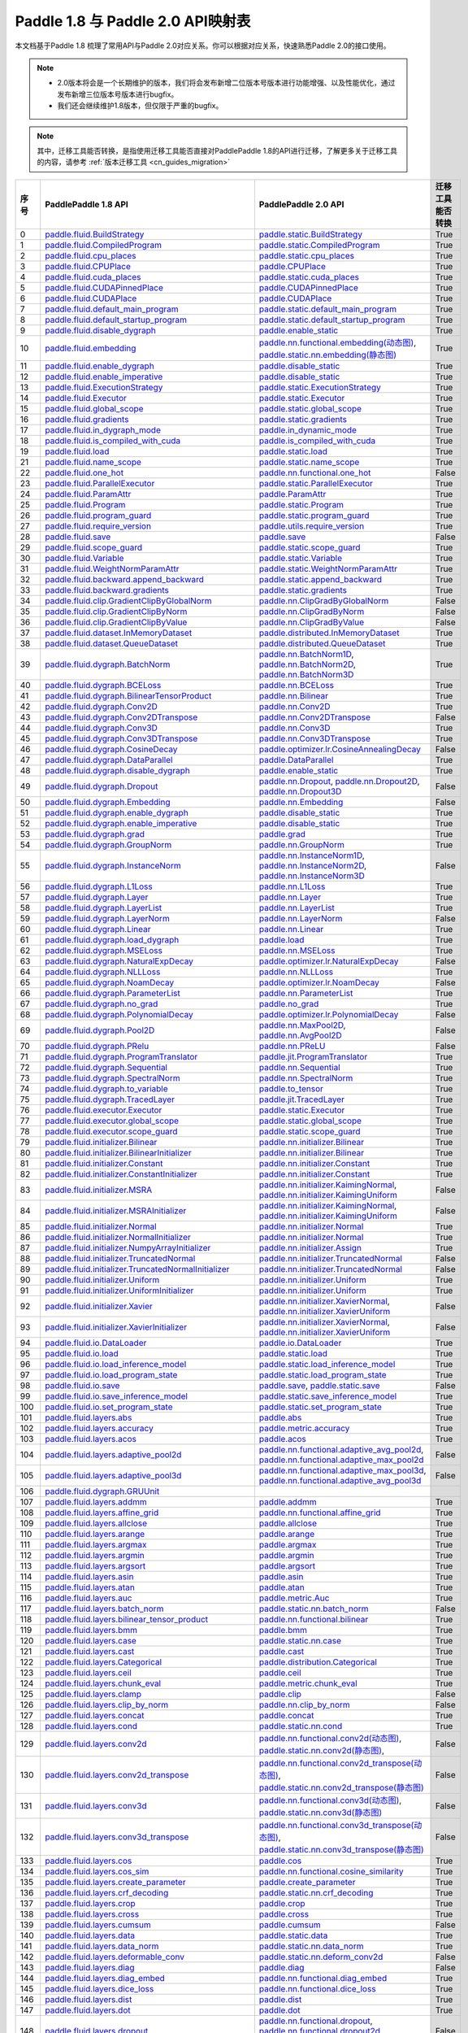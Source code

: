 .. _cn_guides_api_mapping:

Paddle 1.8 与 Paddle 2.0 API映射表
=====================

本文档基于Paddle 1.8 梳理了常用API与Paddle 2.0对应关系。你可以根据对应关系，快速熟悉Paddle 2.0的接口使用。

.. note::
    
    - 2.0版本将会是一个长期维护的版本，我们将会发布新增二位版本号版本进行功能增强、以及性能优化，通过发布新增三位版本号版本进行bugfix。
    - 我们还会继续维护1.8版本，但仅限于严重的bugfix。

.. note::

    其中，迁移工具能否转换，是指使用迁移工具能否直接对PaddlePaddle 1.8的API进行迁移，了解更多关于迁移工具的内容，请参考  :ref:`版本迁移工具 <cn_guides_migration>` 

..  csv-table::
    :header: "序号", "PaddlePaddle 1.8 API", "PaddlePaddle 2.0 API", "迁移工具能否转换"
    :widths: 1, 8, 8, 8

    "0",  "`paddle.fluid.BuildStrategy <https://www.paddlepaddle.org.cn/documentation/docs/zh/1.8/api_cn/fluid_cn/BuildStrategy_cn.html>`_ ",  "`paddle.static.BuildStrategy <https://www.paddlepaddle.org.cn/documentation/docs/zh/develop/api/paddle/fluid/compiler/BuildStrategy_cn.html>`_", "True"
    "1",  "`paddle.fluid.CompiledProgram <https://www.paddlepaddle.org.cn/documentation/docs/zh/1.8/api_cn/fluid_cn/CompiledProgram_cn.html>`_ ",  "`paddle.static.CompiledProgram <https://www.paddlepaddle.org.cn/documentation/docs/zh/develop/api/paddle/fluid/compiler/CompiledProgram_cn.html>`_", "True"
    "2",  "`paddle.fluid.cpu_places <https://www.paddlepaddle.org.cn/documentation/docs/zh/1.8/api_cn/fluid_cn/cpu_places_cn.html>`_ ",  "`paddle.static.cpu_places <https://www.paddlepaddle.org.cn/documentation/docs/zh/develop/api/paddle/fluid/framework/cpu_places_cn.html>`_", "True"
    "3",  "`paddle.fluid.CPUPlace <https://www.paddlepaddle.org.cn/documentation/docs/zh/1.8/api_cn/fluid_cn/CPUPlace_cn.html>`_ ",  "`paddle.CPUPlace <https://www.paddlepaddle.org.cn/documentation/docs/zh/develop/api/paddle/fluid/core/CPUPlace_cn.html>`_", "True"
    "4",  "`paddle.fluid.cuda_places <https://www.paddlepaddle.org.cn/documentation/docs/zh/1.8/api_cn/fluid_cn/cuda_places_cn.html>`_ ",  "`paddle.static.cuda_places <https://www.paddlepaddle.org.cn/documentation/docs/zh/develop/api/paddle/fluid/framework/cuda_places_cn.html>`_", "True"
    "5",  "`paddle.fluid.CUDAPinnedPlace <https://www.paddlepaddle.org.cn/documentation/docs/zh/1.8/api_cn/fluid_cn/CUDAPinnedPlace_cn.html>`_ ",  "`paddle.CUDAPinnedPlace <https://www.paddlepaddle.org.cn/documentation/docs/zh/develop/api/paddle/fluid/core/CUDAPinnedPlace_cn.html>`_", "True"
    "6",  "`paddle.fluid.CUDAPlace <https://www.paddlepaddle.org.cn/documentation/docs/zh/1.8/api_cn/fluid_cn/CUDAPlace_cn.html>`_ ",  "`paddle.CUDAPlace <https://www.paddlepaddle.org.cn/documentation/docs/zh/develop/api/paddle/fluid/core/CUDAPlace_cn.html>`_", "True"
    "7",  "`paddle.fluid.default_main_program <https://www.paddlepaddle.org.cn/documentation/docs/zh/1.8/api_cn/fluid_cn/default_main_program_cn.html>`_ ",  "`paddle.static.default_main_program <https://www.paddlepaddle.org.cn/documentation/docs/zh/develop/api/paddle/fluid/framework/default_main_program_cn.html>`_", "True"
    "8",  "`paddle.fluid.default_startup_program <https://www.paddlepaddle.org.cn/documentation/docs/zh/1.8/api_cn/fluid_cn/default_startup_program_cn.html>`_ ",  "`paddle.static.default_startup_program <https://www.paddlepaddle.org.cn/documentation/docs/zh/develop/api/paddle/fluid/framework/default_startup_program_cn.html>`_", "True"
    "9",  "`paddle.fluid.disable_dygraph <https://www.paddlepaddle.org.cn/documentation/docs/zh/1.8/api_cn/fluid_cn/disable_dygraph_cn.html>`_ ",  "`paddle.enable_static <https://www.paddlepaddle.org.cn/documentation/docs/zh/develop/api/paddle/fluid/dygraph/base/disable_dygraph_cn.html>`_", "True"
    "10",  "`paddle.fluid.embedding <https://www.paddlepaddle.org.cn/documentation/docs/zh/1.8/api_cn/fluid_cn/embedding_cn.html>`_ ",  "`paddle.nn.functional.embedding(动态图) <https://www.paddlepaddle.org.cn/documentation/docs/zh/develop/api/paddle/nn/functional/input/embedding_cn.html>`_, `paddle.static.nn.embedding(静态图) <https://www.paddlepaddle.org.cn/documentation/docs/zh/develop/api/paddle/fluid/input/embedding_cn.html>`_", "True"
    "11",  "`paddle.fluid.enable_dygraph <https://www.paddlepaddle.org.cn/documentation/docs/zh/1.8/api_cn/fluid_cn/enable_dygraph_cn.html>`_ ",  "`paddle.disable_static <https://www.paddlepaddle.org.cn/documentation/docs/zh/develop/api/paddle/fluid/dygraph/base/enable_dygraph_cn.html>`_", "True"
    "12",  "`paddle.fluid.enable_imperative <https://www.paddlepaddle.org.cn/documentation/docs/zh/1.8/api_cn/fluid_cn/enable_imperative_cn.html>`_ ",  "`paddle.disable_static <https://www.paddlepaddle.org.cn/documentation/docs/zh/develop/api/paddle/fluid/dygraph/base/enable_dygraph_cn.html>`_", "True"
    "13",  "`paddle.fluid.ExecutionStrategy <https://www.paddlepaddle.org.cn/documentation/docs/zh/1.8/api_cn/fluid_cn/ExecutionStrategy_cn.html>`_ ",  "`paddle.static.ExecutionStrategy <https://www.paddlepaddle.org.cn/documentation/docs/zh/develop/api/paddle/fluid/compiler/ExecutionStrategy_cn.html>`_", "True"
    "14",  "`paddle.fluid.Executor <https://www.paddlepaddle.org.cn/documentation/docs/zh/1.8/api_cn/fluid_cn/Executor_cn.html>`_ ",  "`paddle.static.Executor <https://www.paddlepaddle.org.cn/documentation/docs/zh/develop/api/paddle/fluid/executor/Executor_cn.html>`_", "True"
    "15",  "`paddle.fluid.global_scope <https://www.paddlepaddle.org.cn/documentation/docs/zh/1.8/api_cn/fluid_cn/global_scope_cn.html>`_ ",  "`paddle.static.global_scope <https://www.paddlepaddle.org.cn/documentation/docs/zh/develop/api/paddle/fluid/executor/global_scope_cn.html>`_", "True"
    "16",  "`paddle.fluid.gradients <https://www.paddlepaddle.org.cn/documentation/docs/zh/1.8/api_cn/fluid_cn/gradients_cn.html>`_ ",  "`paddle.static.gradients <https://www.paddlepaddle.org.cn/documentation/docs/zh/develop/api/paddle/fluid/backward/gradients_cn.html>`_", "True"
    "17",  "`paddle.fluid.in_dygraph_mode <https://www.paddlepaddle.org.cn/documentation/docs/zh/1.8/api_cn/fluid_cn/in_dygraph_mode_cn.html>`_ ",  "`paddle.in_dynamic_mode <https://www.paddlepaddle.org.cn/documentation/docs/zh/develop/api/paddle/fluid/framework/in_dygraph_mode_cn.html>`_", "True"
    "18",  "`paddle.fluid.is_compiled_with_cuda <https://www.paddlepaddle.org.cn/documentation/docs/zh/1.8/api_cn/fluid_cn/is_compiled_with_cuda_cn.html>`_ ",  "`paddle.is_compiled_with_cuda <https://www.paddlepaddle.org.cn/documentation/docs/zh/develop/api/paddle/fluid/framework/is_compiled_with_cuda_cn.html>`_", "True"
    "19",  "`paddle.fluid.load <https://www.paddlepaddle.org.cn/documentation/docs/zh/1.8/api_cn/fluid_cn/load_cn.html>`_ ",  "`paddle.static.load <https://www.paddlepaddle.org.cn/documentation/docs/zh/develop/api/paddle/fluid/io/load_cn.html>`_", "True"
    "21",  "`paddle.fluid.name_scope <https://www.paddlepaddle.org.cn/documentation/docs/zh/1.8/api_cn/fluid_cn/name_scope_cn.html>`_ ",  "`paddle.static.name_scope <https://www.paddlepaddle.org.cn/documentation/docs/zh/develop/api/paddle/fluid/framework/name_scope_cn.html>`_", "True"
    "22",  "`paddle.fluid.one_hot <https://www.paddlepaddle.org.cn/documentation/docs/zh/1.8/api_cn/fluid_cn/one_hot_cn.html>`_ ",  "`paddle.nn.functional.one_hot <https://www.paddlepaddle.org.cn/documentation/docs/zh/develop/api/paddle/nn/functional/input/one_hot_cn.html>`_", "False"
    "23",  "`paddle.fluid.ParallelExecutor <https://www.paddlepaddle.org.cn/documentation/docs/zh/1.8/api_cn/fluid_cn/ParallelExecutor_cn.html>`_ ",  "`paddle.static.ParallelExecutor <https://www.paddlepaddle.org.cn/documentation/docs/zh/develop/api/paddle/fluid/parallel_executor/ParallelExecutor_cn.html>`_", "True"
    "24",  "`paddle.fluid.ParamAttr <https://www.paddlepaddle.org.cn/documentation/docs/zh/1.8/api_cn/fluid_cn/ParamAttr_cn.html>`_ ",  "`paddle.ParamAttr <https://www.paddlepaddle.org.cn/documentation/docs/zh/develop/api/paddle/fluid/param_attr/ParamAttr_cn.html>`_", "True"
    "25",  "`paddle.fluid.Program <https://www.paddlepaddle.org.cn/documentation/docs/zh/1.8/api_cn/fluid_cn/Program_cn.html>`_ ",  "`paddle.static.Program <https://www.paddlepaddle.org.cn/documentation/docs/zh/develop/api/paddle/fluid/framework/Program_cn.html>`_", "True"
    "26",  "`paddle.fluid.program_guard <https://www.paddlepaddle.org.cn/documentation/docs/zh/1.8/api_cn/fluid_cn/program_guard_cn.html>`_ ",  "`paddle.static.program_guard <https://www.paddlepaddle.org.cn/documentation/docs/zh/develop/api/paddle/fluid/framework/program_guard_cn.html>`_", "True"
    "27",  "`paddle.fluid.require_version <https://www.paddlepaddle.org.cn/documentation/docs/zh/1.8/api_cn/fluid_cn/require_version_cn.html>`_ ",  "`paddle.utils.require_version <https://www.paddlepaddle.org.cn/documentation/docs/zh/develop/api/paddle/fluid/require_version_cn.html>`_", "True"
    "28",  "`paddle.fluid.save <https://www.paddlepaddle.org.cn/documentation/docs/zh/1.8/api_cn/fluid_cn/save_cn.html>`_ ",  "`paddle.save <https://www.paddlepaddle.org.cn/documentation/docs/zh/develop/api/paddle/framework/io/save_cn.html>`_ ", "False"
    "29",  "`paddle.fluid.scope_guard <https://www.paddlepaddle.org.cn/documentation/docs/zh/1.8/api_cn/fluid_cn/scope_guard_cn.html>`_ ",  "`paddle.static.scope_guard <https://www.paddlepaddle.org.cn/documentation/docs/zh/develop/api/paddle/fluid/executor/scope_guard_cn.html>`_", "True"
    "30",  "`paddle.fluid.Variable <https://www.paddlepaddle.org.cn/documentation/docs/zh/1.8/api_cn/fluid_cn/Variable_cn.html>`_ ",  "`paddle.static.Variable <https://www.paddlepaddle.org.cn/documentation/docs/zh/develop/api/paddle/fluid/framework/Variable_cn.html>`_", "True"
    "31",  "`paddle.fluid.WeightNormParamAttr <https://www.paddlepaddle.org.cn/documentation/docs/zh/1.8/api_cn/fluid_cn/WeightNormParamAttr_cn.html>`_ ",  "`paddle.static.WeightNormParamAttr <https://www.paddlepaddle.org.cn/documentation/docs/zh/develop/api/paddle/fluid/param_attr/WeightNormParamAttr_cn.html>`_", "True"
    "32",  "`paddle.fluid.backward.append_backward <https://www.paddlepaddle.org.cn/documentation/docs/zh/1.8/api_cn/backward_cn/append_backward_cn.html>`_ ",  "`paddle.static.append_backward <https://www.paddlepaddle.org.cn/documentation/docs/zh/develop/api/paddle/fluid/backward/append_backward_cn.html>`_", "True"
    "33",  "`paddle.fluid.backward.gradients <https://www.paddlepaddle.org.cn/documentation/docs/zh/1.8/api_cn/backward_cn/gradients_cn.html>`_ ",  "`paddle.static.gradients <https://www.paddlepaddle.org.cn/documentation/docs/zh/develop/api/paddle/fluid/backward/gradients_cn.html>`_", "True"
    "34",  "`paddle.fluid.clip.GradientClipByGlobalNorm <https://www.paddlepaddle.org.cn/documentation/docs/zh/1.8/api_cn/clip_cn/GradientClipByGlobalNorm_cn.html>`_ ",  "`paddle.nn.ClipGradByGlobalNorm <https://www.paddlepaddle.org.cn/documentation/docs/zh/develop/api/paddle/fluid/clip/ClipGradByGlobalNorm_cn.html>`_", "False"
    "35",  "`paddle.fluid.clip.GradientClipByNorm <https://www.paddlepaddle.org.cn/documentation/docs/zh/1.8/api_cn/clip_cn/GradientClipByNorm_cn.html>`_ ",  "`paddle.nn.ClipGradByNorm <https://www.paddlepaddle.org.cn/documentation/docs/zh/develop/api/paddle/fluid/clip/ClipGradByNorm_cn.html>`_", "False"
    "36",  "`paddle.fluid.clip.GradientClipByValue <https://www.paddlepaddle.org.cn/documentation/docs/zh/1.8/api_cn/clip_cn/GradientClipByValue_cn.html>`_ ",  "`paddle.nn.ClipGradByValue <https://www.paddlepaddle.org.cn/documentation/docs/zh/develop/api/paddle/fluid/clip/ClipGradByValue_cn.html>`_", "False"
    "37",  "`paddle.fluid.dataset.InMemoryDataset <https://www.paddlepaddle.org.cn/documentation/docs/zh/1.8/api_cn/dataset_cn/InMemoryDataset_cn.html>`_ ",  "`paddle.distributed.InMemoryDataset <https://www.paddlepaddle.org.cn/documentation/docs/zh/develop/api/paddle/distributed/InMemoryDataset_cn.html>`_", "True"
    "38",  "`paddle.fluid.dataset.QueueDataset <https://www.paddlepaddle.org.cn/documentation/docs/zh/1.8/api_cn/dataset_cn/QueueDataset_cn.html>`_ ",  "`paddle.distributed.QueueDataset <https://www.paddlepaddle.org.cn/documentation/docs/zh/develop/api/paddle/distributed/QueueDataset_cn.html>`_", "True"
    "39",  "`paddle.fluid.dygraph.BatchNorm <https://www.paddlepaddle.org.cn/documentation/docs/zh/1.8/api_cn/dygraph_cn/BatchNorm_cn.html>`_ ",  "`paddle.nn.BatchNorm1D <https://www.paddlepaddle.org.cn/documentation/docs/zh/develop/api/paddle/nn/layer/norm/BatchNorm1D_cn.html>`_, `paddle.nn.BatchNorm2D <https://www.paddlepaddle.org.cn/documentation/docs/zh/develop/api/paddle/nn/layer/norm/BatchNorm2D_cn.html>`_, `paddle.nn.BatchNorm3D <https://www.paddlepaddle.org.cn/documentation/docs/zh/develop/api/paddle/nn/layer/norm/BatchNorm3D_cn.html>`_", "True"
    "40",  "`paddle.fluid.dygraph.BCELoss <https://www.paddlepaddle.org.cn/documentation/docs/zh/1.8/api_cn/dygraph_cn/BCELoss_cn.html>`_ ",  "`paddle.nn.BCELoss <https://www.paddlepaddle.org.cn/documentation/docs/zh/develop/api/paddle/nn/layer/loss/BCELoss_cn.html>`_", "True"
    "41",  "`paddle.fluid.dygraph.BilinearTensorProduct <https://www.paddlepaddle.org.cn/documentation/docs/zh/1.8/api_cn/dygraph_cn/BilinearTensorProduct_cn.html>`_ ",  "`paddle.nn.Bilinear <https://www.paddlepaddle.org.cn/documentation/docs/zh/develop/api/paddle/nn/layer/common/Bilinear_cn.html>`_", "True"
    "42",  "`paddle.fluid.dygraph.Conv2D <https://www.paddlepaddle.org.cn/documentation/docs/zh/1.8/api_cn/dygraph_cn/Conv2D_cn.html>`_ ",  "`paddle.nn.Conv2D <https://www.paddlepaddle.org.cn/documentation/docs/zh/develop/api/paddle/nn/layer/conv/Conv2D_cn.html>`_", "True"
    "43",  "`paddle.fluid.dygraph.Conv2DTranspose <https://www.paddlepaddle.org.cn/documentation/docs/zh/1.8/api_cn/dygraph_cn/Conv2DTranspose_cn.html>`_ ",  "`paddle.nn.Conv2DTranspose <https://www.paddlepaddle.org.cn/documentation/docs/zh/develop/api/paddle/nn/layer/conv/Conv2DTranspose_cn.html>`_", "False"
    "44",  "`paddle.fluid.dygraph.Conv3D <https://www.paddlepaddle.org.cn/documentation/docs/zh/1.8/api_cn/dygraph_cn/Conv3D_cn.html>`_ ",  "`paddle.nn.Conv3D <https://www.paddlepaddle.org.cn/documentation/docs/zh/develop/api/paddle/nn/layer/conv/Conv3D_cn.html>`_", "True"
    "45",  "`paddle.fluid.dygraph.Conv3DTranspose <https://www.paddlepaddle.org.cn/documentation/docs/zh/1.8/api_cn/dygraph_cn/Conv3DTranspose_cn.html>`_ ",  "`paddle.nn.Conv3DTranspose <https://www.paddlepaddle.org.cn/documentation/docs/zh/develop/api/paddle/nn/layer/conv/Conv3DTranspose_cn.html>`_", "True"
    "46",  "`paddle.fluid.dygraph.CosineDecay <https://www.paddlepaddle.org.cn/documentation/docs/zh/1.8/api_cn/dygraph_cn/CosineDecay_cn.html>`_ ",  "`paddle.optimizer.lr.CosineAnnealingDecay <https://www.paddlepaddle.org.cn/documentation/docs/zh/develop/api/paddle/optimizer/lr/CosineAnnealingDecay_cn.html>`_", "False"
    "47",  "`paddle.fluid.dygraph.DataParallel <https://www.paddlepaddle.org.cn/documentation/docs/zh/1.8/api_cn/dygraph_cn/DataParallel_cn.html>`_ ",  "`paddle.DataParallel <https://www.paddlepaddle.org.cn/documentation/docs/zh/develop/api/paddle/fluid/dygraph/parallel/DataParallel_cn.html>`_", "True"
    "48",  "`paddle.fluid.dygraph.disable_dygraph <https://www.paddlepaddle.org.cn/documentation/docs/zh/1.8/api_cn/dygraph_cn/disable_dygraph_cn.html>`_ ",  "`paddle.enable_static <https://www.paddlepaddle.org.cn/documentation/docs/zh/develop/api/paddle/fluid/dygraph/base/disable_dygraph_cn.html>`_", "True"
    "49",  "`paddle.fluid.dygraph.Dropout <https://www.paddlepaddle.org.cn/documentation/docs/zh/1.8/api_cn/dygraph_cn/Dropout_cn.html>`_ ",  "`paddle.nn.Dropout <https://www.paddlepaddle.org.cn/documentation/docs/zh/develop/api/paddle/nn/layer/common/Dropout_cn.html>`_, `paddle.nn.Dropout2D <https://www.paddlepaddle.org.cn/documentation/docs/zh/develop/api/paddle/nn/layer/common/Dropout2D_cn.html>`_, `paddle.nn.Dropout3D <https://www.paddlepaddle.org.cn/documentation/docs/zh/develop/api/paddle/nn/layer/common/Dropout3D_cn.html>`_", "False"
    "50",  "`paddle.fluid.dygraph.Embedding <https://www.paddlepaddle.org.cn/documentation/docs/zh/1.8/api_cn/dygraph_cn/Embedding_cn.html>`_ ",  "`paddle.nn.Embedding <https://www.paddlepaddle.org.cn/documentation/docs/zh/develop/api/paddle/nn/layer/common/Embedding_cn.html>`_", "False"
    "51",  "`paddle.fluid.dygraph.enable_dygraph <https://www.paddlepaddle.org.cn/documentation/docs/zh/1.8/api_cn/dygraph_cn/enable_dygraph_cn.html>`_ ",  "`paddle.disable_static <https://www.paddlepaddle.org.cn/documentation/docs/zh/develop/api/paddle/fluid/dygraph/base/enable_dygraph_cn.html>`_", "True"
    "52",  "`paddle.fluid.dygraph.enable_imperative <https://www.paddlepaddle.org.cn/documentation/docs/zh/1.8/api_cn/dygraph_cn/enable_imperative_cn.html>`_ ",  "`paddle.disable_static <https://www.paddlepaddle.org.cn/documentation/docs/zh/develop/api/paddle/fluid/dygraph/base/enable_dygraph_cn.html>`_", "True"
    "53",  "`paddle.fluid.dygraph.grad <https://www.paddlepaddle.org.cn/documentation/docs/zh/1.8/api_cn/dygraph_cn/grad_cn.html>`_ ",  "`paddle.grad <https://www.paddlepaddle.org.cn/documentation/docs/zh/develop/api/paddle/fluid/dygraph/base/grad_cn.html>`_", "True"
    "54",  "`paddle.fluid.dygraph.GroupNorm <https://www.paddlepaddle.org.cn/documentation/docs/zh/1.8/api_cn/dygraph_cn/GroupNorm_cn.html>`_ ",  "`paddle.nn.GroupNorm <https://www.paddlepaddle.org.cn/documentation/docs/zh/develop/api/paddle/nn/layer/norm/GroupNorm_cn.html>`_", "True"
    "55",  "`paddle.fluid.dygraph.InstanceNorm <https://www.paddlepaddle.org.cn/documentation/docs/zh/1.8/api_cn/dygraph_cn/InstanceNorm_cn.html>`_ ",  "`paddle.nn.InstanceNorm1D <https://www.paddlepaddle.org.cn/documentation/docs/zh/develop/api/paddle/nn/layer/norm/InstanceNorm1D_cn.html>`_, `paddle.nn.InstanceNorm2D <https://www.paddlepaddle.org.cn/documentation/docs/zh/develop/api/paddle/nn/layer/norm/InstanceNorm2D_cn.html>`_, `paddle.nn.InstanceNorm3D <https://www.paddlepaddle.org.cn/documentation/docs/zh/develop/api/paddle/nn/layer/norm/InstanceNorm3D_cn.html>`_", "False"
    "56",  "`paddle.fluid.dygraph.L1Loss <https://www.paddlepaddle.org.cn/documentation/docs/zh/1.8/api_cn/dygraph_cn/L1Loss_cn.html>`_ ",  "`paddle.nn.L1Loss <https://www.paddlepaddle.org.cn/documentation/docs/zh/develop/api/paddle/nn/layer/loss/L1Loss_cn.html>`_", "True"
    "57",  "`paddle.fluid.dygraph.Layer <https://www.paddlepaddle.org.cn/documentation/docs/zh/1.8/api_cn/dygraph_cn/Layer_cn.html>`_ ",  "`paddle.nn.Layer <https://www.paddlepaddle.org.cn/documentation/docs/zh/develop/api/paddle/fluid/dygraph/layers/Layer_cn.html>`_", "True"
    "58",  "`paddle.fluid.dygraph.LayerList <https://www.paddlepaddle.org.cn/documentation/docs/zh/1.8/api_cn/dygraph_cn/LayerList_cn.html>`_ ",  "`paddle.nn.LayerList <https://www.paddlepaddle.org.cn/documentation/docs/zh/develop/api/paddle/fluid/dygraph/container/LayerList_cn.html>`_", "True"
    "59",  "`paddle.fluid.dygraph.LayerNorm <https://www.paddlepaddle.org.cn/documentation/docs/zh/1.8/api_cn/dygraph_cn/LayerNorm_cn.html>`_ ",  "`paddle.nn.LayerNorm <https://www.paddlepaddle.org.cn/documentation/docs/zh/develop/api/paddle/nn/layer/norm/LayerNorm_cn.html>`_", "False"
    "60",  "`paddle.fluid.dygraph.Linear <https://www.paddlepaddle.org.cn/documentation/docs/zh/1.8/api_cn/dygraph_cn/Linear_cn.html>`_ ",  "`paddle.nn.Linear <https://www.paddlepaddle.org.cn/documentation/docs/zh/develop/api/paddle/nn/layer/common/Linear_cn.html>`_", "True"
    "61",  "`paddle.fluid.dygraph.load_dygraph <https://www.paddlepaddle.org.cn/documentation/docs/zh/1.8/api_cn/dygraph_cn/load_dygraph_cn.html>`_ ",  "`paddle.load <https://www.paddlepaddle.org.cn/documentation/docs/zh/develop/api/paddle/framework/io/load_cn.html>`_", "True"
    "62",  "`paddle.fluid.dygraph.MSELoss <https://www.paddlepaddle.org.cn/documentation/docs/zh/1.8/api_cn/dygraph_cn/MSELoss_cn.html>`_ ",  "`paddle.nn.MSELoss <https://www.paddlepaddle.org.cn/documentation/docs/zh/develop/api/paddle/nn/layer/loss/MSELoss_cn.html>`_", "True"
    "63",  "`paddle.fluid.dygraph.NaturalExpDecay <https://www.paddlepaddle.org.cn/documentation/docs/zh/1.8/api_cn/dygraph_cn/NaturalExpDecay_cn.html>`_ ",  "`paddle.optimizer.lr.NaturalExpDecay <https://www.paddlepaddle.org.cn/documentation/docs/zh/develop/api/paddle/optimizer/lr/NaturalExpDecay_cn.html>`_", "False"
    "64",  "`paddle.fluid.dygraph.NLLLoss <https://www.paddlepaddle.org.cn/documentation/docs/zh/1.8/api_cn/dygraph_cn/NLLLoss_cn.html>`_ ",  "`paddle.nn.NLLLoss <https://www.paddlepaddle.org.cn/documentation/docs/zh/develop/api/paddle/nn/layer/loss/NLLLoss_cn.html>`_", "True"
    "65",  "`paddle.fluid.dygraph.NoamDecay <https://www.paddlepaddle.org.cn/documentation/docs/zh/1.8/api_cn/dygraph_cn/NoamDecay_cn.html>`_ ",  "`paddle.optimizer.lr.NoamDecay <https://www.paddlepaddle.org.cn/documentation/docs/zh/develop/api/paddle/optimizer/lr/NoamDecay_cn.html>`_", "False"
    "66",  "`paddle.fluid.dygraph.ParameterList <https://www.paddlepaddle.org.cn/documentation/docs/zh/1.8/api_cn/dygraph_cn/ParameterList_cn.html>`_ ",  "`paddle.nn.ParameterList <https://www.paddlepaddle.org.cn/documentation/docs/zh/develop/api/paddle/fluid/dygraph/container/ParameterList_cn.html>`_", "True"
    "67",  "`paddle.fluid.dygraph.no_grad <https://www.paddlepaddle.org.cn/documentation/docs/zh/1.8/api_cn/dygraph_cn/no_grad_cn.html>`_ ",  "`paddle.no_grad <https://www.paddlepaddle.org.cn/documentation/docs/zh/develop/api/paddle/fluid/dygraph/base/no_grad__cn.html>`_", "True"
    "68",  "`paddle.fluid.dygraph.PolynomialDecay <https://www.paddlepaddle.org.cn/documentation/docs/zh/1.8/api_cn/dygraph_cn/PolynomialDecay_cn.html>`_ ",  "`paddle.optimizer.lr.PolynomialDecay <https://www.paddlepaddle.org.cn/documentation/docs/zh/develop/api/paddle/optimizer/lr/PolynomialDecay_cn.html>`_", "False"
    "69",  "`paddle.fluid.dygraph.Pool2D <https://www.paddlepaddle.org.cn/documentation/docs/zh/1.8/api_cn/dygraph_cn/Pool2D_cn.html>`_ ",  "`paddle.nn.MaxPool2D <https://www.paddlepaddle.org.cn/documentation/docs/zh/develop/api/paddle/nn/layer/pooling/MaxPool2D_cn.html>`_, `paddle.nn.AvgPool2D <https://www.paddlepaddle.org.cn/documentation/docs/zh/develop/api/paddle/nn/layer/pooling/AvgPool2D_cn.html>`_", "False"
    "70",  "`paddle.fluid.dygraph.PRelu <https://www.paddlepaddle.org.cn/documentation/docs/zh/1.8/api_cn/dygraph_cn/PRelu_cn.html>`_ ",  "`paddle.nn.PReLU <https://www.paddlepaddle.org.cn/documentation/docs/zh/develop/api/paddle/nn/layer/activation/PRelu_cn.html>`_", "False"
    "71",  "`paddle.fluid.dygraph.ProgramTranslator <https://www.paddlepaddle.org.cn/documentation/docs/zh/1.8/api_cn/dygraph_cn/ProgramTranslator_cn.html>`_ ",  "`paddle.jit.ProgramTranslator <https://www.paddlepaddle.org.cn/documentation/docs/zh/develop/api/paddle/fluid/dygraph/ProgramTranslator_cn.html>`_", "True"
    "72",  "`paddle.fluid.dygraph.Sequential <https://www.paddlepaddle.org.cn/documentation/docs/zh/1.8/api_cn/dygraph_cn/Sequential_cn.html>`_ ",  "`paddle.nn.Sequential <https://www.paddlepaddle.org.cn/documentation/docs/zh/develop/api/paddle/fluid/dygraph/container/Sequential_cn.html>`_", "True"
    "73",  "`paddle.fluid.dygraph.SpectralNorm <https://www.paddlepaddle.org.cn/documentation/docs/zh/1.8/api_cn/dygraph_cn/SpectralNorm_cn.html>`_ ",  "`paddle.nn.SpectralNorm <https://www.paddlepaddle.org.cn/documentation/docs/zh/develop/api/paddle/fluid/dygraph/SpectralNorm_cn.html>`_", "True"
    "74",  "`paddle.fluid.dygraph.to_variable <https://www.paddlepaddle.org.cn/documentation/docs/zh/1.8/api_cn/dygraph_cn/to_variable_cn.html>`_ ",  "`paddle.to_tensor <https://www.paddlepaddle.org.cn/documentation/docs/zh/develop/api/paddle/tensor/creation/to_tensor_cn.html>`_", "True"
    "75",  "`paddle.fluid.dygraph.TracedLayer <https://www.paddlepaddle.org.cn/documentation/docs/zh/1.8/api_cn/dygraph_cn/TracedLayer_cn.html>`_ ",  "`paddle.jit.TracedLayer <https://www.paddlepaddle.org.cn/documentation/docs/zh/develop/api/paddle/fluid/dygraph/jit/TracedLayer_cn.html>`_", "True"
    "76",  "`paddle.fluid.executor.Executor <https://www.paddlepaddle.org.cn/documentation/docs/zh/1.8/api_cn/executor_cn/Executor_cn.html>`_ ",  "`paddle.static.Executor <https://www.paddlepaddle.org.cn/documentation/docs/zh/develop/api/paddle/fluid/executor/Executor_cn.html>`_", "True"
    "77",  "`paddle.fluid.executor.global_scope <https://www.paddlepaddle.org.cn/documentation/docs/zh/1.8/api_cn/executor_cn/global_scope_cn.html>`_ ",  "`paddle.static.global_scope <https://www.paddlepaddle.org.cn/documentation/docs/zh/develop/api/paddle/fluid/executor/global_scope_cn.html>`_", "True"
    "78",  "`paddle.fluid.executor.scope_guard <https://www.paddlepaddle.org.cn/documentation/docs/zh/1.8/api_cn/executor_cn/scope_guard_cn.html>`_ ",  "`paddle.static.scope_guard <https://www.paddlepaddle.org.cn/documentation/docs/zh/develop/api/paddle/fluid/executor/scope_guard_cn.html>`_", "True"
    "79",  "`paddle.fluid.initializer.Bilinear <https://www.paddlepaddle.org.cn/documentation/docs/zh/1.8/api_cn/initializer_cn/Bilinear_cn.html>`_ ",  "`paddle.nn.initializer.Bilinear <https://www.paddlepaddle.org.cn/documentation/docs/zh/develop/api/paddle/fluid/initializer/Bilinear_cn.html>`_", "True"
    "80",  "`paddle.fluid.initializer.BilinearInitializer <https://www.paddlepaddle.org.cn/documentation/docs/zh/1.8/api_cn/initializer_cn/BilinearInitializer_cn.html>`_ ",  "`paddle.nn.initializer.Bilinear <https://www.paddlepaddle.org.cn/documentation/docs/zh/develop/api/paddle/fluid/initializer/Bilinear_cn.html>`_", "True"
    "81",  "`paddle.fluid.initializer.Constant <https://www.paddlepaddle.org.cn/documentation/docs/zh/1.8/api_cn/initializer_cn/Constant_cn.html>`_ ",  "`paddle.nn.initializer.Constant <https://www.paddlepaddle.org.cn/documentation/docs/zh/develop/api/paddle/nn/initializer/constant/Constant_cn.html>`_", "True"
    "82",  "`paddle.fluid.initializer.ConstantInitializer <https://www.paddlepaddle.org.cn/documentation/docs/zh/1.8/api_cn/initializer_cn/ConstantInitializer_cn.html>`_ ",  "`paddle.nn.initializer.Constant <https://www.paddlepaddle.org.cn/documentation/docs/zh/develop/api/paddle/nn/initializer/constant/Constant_cn.html>`_", "True"
    "83",  "`paddle.fluid.initializer.MSRA <https://www.paddlepaddle.org.cn/documentation/docs/zh/1.8/api_cn/initializer_cn/MSRA_cn.html>`_ ",  "`paddle.nn.initializer.KaimingNormal <https://www.paddlepaddle.org.cn/documentation/docs/zh/develop/api/paddle/nn/initializer/kaiming/KaimingNormal_cn.html>`_, `paddle.nn.initializer.KaimingUniform <https://www.paddlepaddle.org.cn/documentation/docs/zh/develop/api/paddle/nn/initializer/kaiming/KaimingUniform_cn.html>`_", "False"
    "84",  "`paddle.fluid.initializer.MSRAInitializer <https://www.paddlepaddle.org.cn/documentation/docs/zh/1.8/api_cn/initializer_cn/MSRAInitializer_cn.html>`_ ",  "`paddle.nn.initializer.KaimingNormal <https://www.paddlepaddle.org.cn/documentation/docs/zh/develop/api/paddle/nn/initializer/kaiming/KaimingNormal_cn.html>`_, `paddle.nn.initializer.KaimingUniform <https://www.paddlepaddle.org.cn/documentation/docs/zh/develop/api/paddle/nn/initializer/kaiming/KaimingUniform_cn.html>`_", "False"
    "85",  "`paddle.fluid.initializer.Normal <https://www.paddlepaddle.org.cn/documentation/docs/zh/1.8/api_cn/initializer_cn/Normal_cn.html>`_ ",  "`paddle.nn.initializer.Normal <https://www.paddlepaddle.org.cn/documentation/docs/zh/develop/api/paddle/nn/initializer/normal/Normal_cn.html>`_", "True"
    "86",  "`paddle.fluid.initializer.NormalInitializer <https://www.paddlepaddle.org.cn/documentation/docs/zh/1.8/api_cn/initializer_cn/NormalInitializer_cn.html>`_ ",  "`paddle.nn.initializer.Normal <https://www.paddlepaddle.org.cn/documentation/docs/zh/develop/api/paddle/nn/initializer/normal/Normal_cn.html>`_", "True"
    "87",  "`paddle.fluid.initializer.NumpyArrayInitializer <https://www.paddlepaddle.org.cn/documentation/docs/zh/1.8/api_cn/initializer_cn/NumpyArrayInitializer_cn.html>`_ ",  "`paddle.nn.initializer.Assign <https://www.paddlepaddle.org.cn/documentation/docs/zh/develop/api/paddle/nn/initializer/assign/Assign_cn.html>`_", "True"
    "88",  "`paddle.fluid.initializer.TruncatedNormal <https://www.paddlepaddle.org.cn/documentation/docs/zh/1.8/api_cn/initializer_cn/TruncatedNormal_cn.html>`_ ",  "`paddle.nn.initializer.TruncatedNormal <https://www.paddlepaddle.org.cn/documentation/docs/zh/develop/api/paddle/nn/initializer/normal/TruncatedNormal_cn.html>`_", "False"
    "89",  "`paddle.fluid.initializer.TruncatedNormalInitializer <https://www.paddlepaddle.org.cn/documentation/docs/zh/1.8/api_cn/initializer_cn/TruncatedNormalInitializer_cn.html>`_ ",  "`paddle.nn.initializer.TruncatedNormal <https://www.paddlepaddle.org.cn/documentation/docs/zh/develop/api/paddle/nn/initializer/normal/TruncatedNormal_cn.html>`_", "False"
    "90",  "`paddle.fluid.initializer.Uniform <https://www.paddlepaddle.org.cn/documentation/docs/zh/1.8/api_cn/initializer_cn/Uniform_cn.html>`_ ",  "`paddle.nn.initializer.Uniform <https://www.paddlepaddle.org.cn/documentation/docs/zh/develop/api/paddle/nn/initializer/uniform/Uniform_cn.html>`_", "True"
    "91",  "`paddle.fluid.initializer.UniformInitializer <https://www.paddlepaddle.org.cn/documentation/docs/zh/1.8/api_cn/initializer_cn/UniformInitializer_cn.html>`_ ",  "`paddle.nn.initializer.Uniform <https://www.paddlepaddle.org.cn/documentation/docs/zh/develop/api/paddle/nn/initializer/uniform/Uniform_cn.html>`_", "True"
    "92",  "`paddle.fluid.initializer.Xavier <https://www.paddlepaddle.org.cn/documentation/docs/zh/1.8/api_cn/initializer_cn/Xavier_cn.html>`_ ",  "`paddle.nn.initializer.XavierNormal <https://www.paddlepaddle.org.cn/documentation/docs/zh/develop/api/paddle/nn/initializer/xavier/XavierNormal_cn.html>`_, `paddle.nn.initializer.XavierUniform <https://www.paddlepaddle.org.cn/documentation/docs/zh/develop/api/paddle/nn/initializer/xavier/XavierUniform_cn.html>`_", "False"
    "93",  "`paddle.fluid.initializer.XavierInitializer <https://www.paddlepaddle.org.cn/documentation/docs/zh/1.8/api_cn/initializer_cn/XavierInitializer_cn.html>`_ ",  "`paddle.nn.initializer.XavierNormal <https://www.paddlepaddle.org.cn/documentation/docs/zh/develop/api/paddle/nn/initializer/xavier/XavierNormal_cn.html>`_, `paddle.nn.initializer.XavierUniform <https://www.paddlepaddle.org.cn/documentation/docs/zh/develop/api/paddle/nn/initializer/xavier/XavierUniform_cn.html>`_", "False"
    "94",  "`paddle.fluid.io.DataLoader <https://www.paddlepaddle.org.cn/documentation/docs/zh/1.8/api_cn/io_cn/DataLoader_cn.html>`_ ",  "`paddle.io.DataLoader <https://www.paddlepaddle.org.cn/documentation/docs/zh/develop/api/paddle/io/DataLoader_cn.html>`_", "True"
    "95",  "`paddle.fluid.io.load <https://www.paddlepaddle.org.cn/documentation/docs/zh/1.8/api_cn/io_cn/load_cn.html>`_ ",  "`paddle.static.load <https://www.paddlepaddle.org.cn/documentation/docs/zh/develop/api/paddle/fluid/io/load_cn.html>`_", "True"
    "96",  "`paddle.fluid.io.load_inference_model <https://www.paddlepaddle.org.cn/documentation/docs/zh/1.8/api_cn/io_cn/load_inference_model_cn.html>`_ ",  "`paddle.static.load_inference_model <https://www.paddlepaddle.org.cn/documentation/docs/zh/develop/api/paddle/static/load_inference_model_cn.html>`_", "True"
    "97",  "`paddle.fluid.io.load_program_state <https://www.paddlepaddle.org.cn/documentation/docs/zh/1.8/api_cn/io_cn/load_program_state_cn.html>`_ ",  "`paddle.static.load_program_state <https://www.paddlepaddle.org.cn/documentation/docs/zh/develop/api/paddle/fluid/io/load_program_state_cn.html>`_", "True"
    "98",  "`paddle.fluid.io.save <https://www.paddlepaddle.org.cn/documentation/docs/zh/1.8/api_cn/io_cn/save_cn.html>`_ ",  "`paddle.save <https://www.paddlepaddle.org.cn/documentation/docs/zh/develop/api/paddle/framework/io/save_cn.html>`_, `paddle.static.save <https://www.paddlepaddle.org.cn/documentation/docs/zh/develop/api/paddle/fluid/io/save_cn.html>`_", "False"
    "99",  "`paddle.fluid.io.save_inference_model <https://www.paddlepaddle.org.cn/documentation/docs/zh/1.8/api_cn/io_cn/save_inference_model_cn.html>`_ ",  "`paddle.static.save_inference_model <https://www.paddlepaddle.org.cn/documentation/docs/zh/develop/api/paddle/static/save_inference_model_cn.html>`_", "True"
    "100",  "`paddle.fluid.io.set_program_state <https://www.paddlepaddle.org.cn/documentation/docs/zh/1.8/api_cn/io_cn/set_program_state_cn.html>`_ ",  "`paddle.static.set_program_state <https://www.paddlepaddle.org.cn/documentation/docs/zh/develop/api/paddle/fluid/io/set_program_state_cn.html>`_", "True"
    "101",  "`paddle.fluid.layers.abs <https://www.paddlepaddle.org.cn/documentation/docs/zh/1.8/api_cn/layers_cn/abs_cn.html>`_ ",  "`paddle.abs <https://www.paddlepaddle.org.cn/documentation/docs/zh/develop/api/paddle/fluid/layers/abs_cn.html>`_", "True"
    "102",  "`paddle.fluid.layers.accuracy <https://www.paddlepaddle.org.cn/documentation/docs/zh/1.8/api_cn/layers_cn/accuracy_cn.html>`_ ",  "`paddle.metric.accuracy <https://www.paddlepaddle.org.cn/documentation/docs/zh/develop/api/paddle/metric/metrics/accuracy_cn.html>`_", "True"
    "103",  "`paddle.fluid.layers.acos <https://www.paddlepaddle.org.cn/documentation/docs/zh/1.8/api_cn/layers_cn/acos_cn.html>`_ ",  "`paddle.acos <https://www.paddlepaddle.org.cn/documentation/docs/zh/develop/api/paddle/fluid/layers/acos_cn.html>`_", "True"
    "104",  "`paddle.fluid.layers.adaptive_pool2d <https://www.paddlepaddle.org.cn/documentation/docs/zh/1.8/api_cn/layers_cn/adaptive_pool2d_cn.html>`_ ",  "`paddle.nn.functional.adaptive_avg_pool2d <https://www.paddlepaddle.org.cn/documentation/docs/zh/develop/api/paddle/nn/functional/pooling/adaptive_avg_pool2d_cn.html>`_, `paddle.nn.functional.adaptive_max_pool2d <https://www.paddlepaddle.org.cn/documentation/docs/zh/develop/api/paddle/nn/functional/pooling/adaptive_max_pool2d_cn.html>`_", "False"
    "105",  "`paddle.fluid.layers.adaptive_pool3d <https://www.paddlepaddle.org.cn/documentation/docs/zh/1.8/api_cn/layers_cn/adaptive_pool3d_cn.html>`_ ",  "`paddle.nn.functional.adaptive_max_pool3d <https://www.paddlepaddle.org.cn/documentation/docs/zh/develop/api/paddle/nn/functional/pooling/adaptive_max_pool3d_cn.html>`_, `paddle.nn.functional.adaptive_avg_pool3d <https://www.paddlepaddle.org.cn/documentation/docs/zh/develop/api/paddle/nn/functional/pooling/adaptive_avg_pool3d_cn.html>`_", "False"
    "106",  "`paddle.fluid.dygraph.GRUUnit <https://www.paddlepaddle.org.cn/documentation/docs/zh/1.8/api_cn/dygraph_cn/GRUUnit_cn.html>`_ ",
    "107",  "`paddle.fluid.layers.addmm <https://www.paddlepaddle.org.cn/documentation/docs/zh/1.8/api_cn/layers_cn/addmm_cn.html>`_ ",  "`paddle.addmm <https://www.paddlepaddle.org.cn/documentation/docs/zh/develop/api/paddle/tensor/math/addmm_cn.html>`_", "True"
    "108",  "`paddle.fluid.layers.affine_grid <https://www.paddlepaddle.org.cn/documentation/docs/zh/1.8/api_cn/layers_cn/affine_grid_cn.html>`_ ",  "`paddle.nn.functional.affine_grid <https://www.paddlepaddle.org.cn/documentation/docs/zh/develop/api/paddle/nn/functional/vision/affine_grid_cn.html>`_", "True"
    "109",  "`paddle.fluid.layers.allclose <https://www.paddlepaddle.org.cn/documentation/docs/zh/1.8/api_cn/layers_cn/allclose_cn.html>`_ ",  "`paddle.allclose <https://www.paddlepaddle.org.cn/documentation/docs/zh/develop/api/paddle/tensor/logic/allclose_cn.html>`_", "True"
    "110",  "`paddle.fluid.layers.arange <https://www.paddlepaddle.org.cn/documentation/docs/zh/1.8/api_cn/layers_cn/arange_cn.html>`_ ",  "`paddle.arange <https://www.paddlepaddle.org.cn/documentation/docs/zh/develop/api/paddle/tensor/creation/arange_cn.html>`_", "True"
    "111",  "`paddle.fluid.layers.argmax <https://www.paddlepaddle.org.cn/documentation/docs/zh/1.8/api_cn/layers_cn/argmax_cn.html>`_ ",  "`paddle.argmax <https://www.paddlepaddle.org.cn/documentation/docs/zh/develop/api/paddle/tensor/search/argmax_cn.html>`_", "True"
    "112",  "`paddle.fluid.layers.argmin <https://www.paddlepaddle.org.cn/documentation/docs/zh/1.8/api_cn/layers_cn/argmin_cn.html>`_ ",  "`paddle.argmin <https://www.paddlepaddle.org.cn/documentation/docs/zh/develop/api/paddle/tensor/search/argmin_cn.html>`_", "True"
    "113",  "`paddle.fluid.layers.argsort <https://www.paddlepaddle.org.cn/documentation/docs/zh/1.8/api_cn/layers_cn/argsort_cn.html>`_ ",  "`paddle.argsort <https://www.paddlepaddle.org.cn/documentation/docs/zh/develop/api/paddle/tensor/search/argsort_cn.html>`_", "True"
    "114",  "`paddle.fluid.layers.asin <https://www.paddlepaddle.org.cn/documentation/docs/zh/1.8/api_cn/layers_cn/asin_cn.html>`_ ",  "`paddle.asin <https://www.paddlepaddle.org.cn/documentation/docs/zh/develop/api/paddle/fluid/layers/asin_cn.html>`_", "True"
    "115",  "`paddle.fluid.layers.atan <https://www.paddlepaddle.org.cn/documentation/docs/zh/1.8/api_cn/layers_cn/atan_cn.html>`_ ",  "`paddle.atan <https://www.paddlepaddle.org.cn/documentation/docs/zh/develop/api/paddle/fluid/layers/atan_cn.html>`_", "True"
    "116",  "`paddle.fluid.layers.auc <https://www.paddlepaddle.org.cn/documentation/docs/zh/1.8/api_cn/layers_cn/auc_cn.html>`_ ",  "`paddle.metric.Auc <https://www.paddlepaddle.org.cn/documentation/docs/zh/develop/api/paddle/metric/metrics/Auc_cn.html>`_", "True"
    "117",  "`paddle.fluid.layers.batch_norm <https://www.paddlepaddle.org.cn/documentation/docs/zh/1.8/api_cn/layers_cn/batch_norm_cn.html>`_ ",  "`paddle.static.nn.batch_norm <https://www.paddlepaddle.org.cn/documentation/docs/zh/develop/api/paddle/fluid/layers/batch_norm_cn.html>`_", "False"
    "118",  "`paddle.fluid.layers.bilinear_tensor_product <https://www.paddlepaddle.org.cn/documentation/docs/zh/1.8/api_cn/layers_cn/bilinear_tensor_product_cn.html>`_ ",  "`paddle.nn.functional.bilinear <https://www.paddlepaddle.org.cn/documentation/docs/zh/develop/api/paddle/nn/functional/common/bilinear_cn.html>`_", "True"
    "119",  "`paddle.fluid.layers.bmm <https://www.paddlepaddle.org.cn/documentation/docs/zh/1.8/api_cn/layers_cn/bmm_cn.html>`_ ",  "`paddle.bmm <https://www.paddlepaddle.org.cn/documentation/docs/zh/develop/api/paddle/tensor/linalg/bmm_cn.html>`_", "True"
    "120",  "`paddle.fluid.layers.case <https://www.paddlepaddle.org.cn/documentation/docs/zh/1.8/api_cn/layers_cn/case_cn.html>`_ ",  "`paddle.static.nn.case <https://www.paddlepaddle.org.cn/documentation/docs/zh/develop/api/paddle/fluid/layers/case_cn.html>`_", "True"
    "121",  "`paddle.fluid.layers.cast <https://www.paddlepaddle.org.cn/documentation/docs/zh/1.8/api_cn/layers_cn/cast_cn.html>`_ ",  "`paddle.cast <https://www.paddlepaddle.org.cn/documentation/docs/zh/develop/api/paddle/fluid/layers/cast_cn.html>`_", "True"
    "122",  "`paddle.fluid.layers.Categorical <https://www.paddlepaddle.org.cn/documentation/docs/zh/1.8/api_cn/layers_cn/Categorical_cn.html>`_ ",  "`paddle.distribution.Categorical <https://www.paddlepaddle.org.cn/documentation/docs/zh/develop/api/paddle/distribution/Categorical_cn.html>`_", "True"
    "123",  "`paddle.fluid.layers.ceil <https://www.paddlepaddle.org.cn/documentation/docs/zh/1.8/api_cn/layers_cn/ceil_cn.html>`_ ",  "`paddle.ceil <https://www.paddlepaddle.org.cn/documentation/docs/zh/develop/api/paddle/fluid/layers/ceil_cn.html>`_", "True"
    "124",  "`paddle.fluid.layers.chunk_eval <https://www.paddlepaddle.org.cn/documentation/docs/zh/1.8/api_cn/layers_cn/chunk_eval_cn.html>`_ ",  "`paddle.metric.chunk_eval <https://www.paddlepaddle.org.cn/documentation/docs/zh/develop/api/paddle/metric/chunk_eval_cn.html>`_", "True"
    "125",  "`paddle.fluid.layers.clamp <https://www.paddlepaddle.org.cn/documentation/docs/zh/1.8/api_cn/layers_cn/clamp_cn.html>`_ ",  "`paddle.clip <https://www.paddlepaddle.org.cn/documentation/docs/zh/develop/api/paddle/tensor/math/clip_cn.html>`_", "False"
    "126",  "`paddle.fluid.layers.clip_by_norm <https://www.paddlepaddle.org.cn/documentation/docs/zh/1.8/api_cn/layers_cn/clip_by_norm_cn.html>`_ ",  "`paddle.nn.clip_by_norm <https://www.paddlepaddle.org.cn/documentation/docs/zh/develop/api/paddle/fluid/layers/clip_by_norm_cn.html>`_", "False"
    "127",  "`paddle.fluid.layers.concat <https://www.paddlepaddle.org.cn/documentation/docs/zh/1.8/api_cn/layers_cn/concat_cn.html>`_ ",  "`paddle.concat <https://www.paddlepaddle.org.cn/documentation/docs/zh/develop/api/paddle/tensor/manipulation/concat_cn.html>`_", "True"
    "128",  "`paddle.fluid.layers.cond <https://www.paddlepaddle.org.cn/documentation/docs/zh/1.8/api_cn/layers_cn/cond_cn.html>`_ ",  "`paddle.static.nn.cond <https://www.paddlepaddle.org.cn/documentation/docs/zh/develop/api/paddle/fluid/layers/cond_cn.html>`_", "True"
    "129",  "`paddle.fluid.layers.conv2d <https://www.paddlepaddle.org.cn/documentation/docs/zh/1.8/api_cn/layers_cn/conv2d_cn.html>`_ ",  "`paddle.nn.functional.conv2d(动态图) <https://www.paddlepaddle.org.cn/documentation/docs/zh/develop/api/paddle/nn/functional/conv/conv2d_cn.html>`_, `paddle.static.nn.conv2d(静态图) <https://www.paddlepaddle.org.cn/documentation/docs/zh/develop/api/paddle/fluid/layers/conv2d_cn.html>`_, ", "False"
    "130",  "`paddle.fluid.layers.conv2d_transpose <https://www.paddlepaddle.org.cn/documentation/docs/zh/1.8/api_cn/layers_cn/conv2d_transpose_cn.html>`_ ",  "`paddle.nn.functional.conv2d_transpose(动态图) <https://www.paddlepaddle.org.cn/documentation/docs/zh/develop/api/paddle/nn/functional/conv/conv2d_transpose_cn.html>`_, `paddle.static.nn.conv2d_transpose(静态图) <https://www.paddlepaddle.org.cn/documentation/docs/zh/develop/api/paddle/fluid/layers/conv2d_transpose_cn.html>`_", "False"
    "131",  "`paddle.fluid.layers.conv3d <https://www.paddlepaddle.org.cn/documentation/docs/zh/1.8/api_cn/layers_cn/conv3d_cn.html>`_ ",  "`paddle.nn.functional.conv3d(动态图) <https://www.paddlepaddle.org.cn/documentation/docs/zh/develop/api/paddle/nn/functional/conv/conv3d_cn.html>`_, `paddle.static.nn.conv3d(静态图) <https://www.paddlepaddle.org.cn/documentation/docs/zh/develop/api/paddle/fluid/layers/conv3d_cn.html>`_", "False"
    "132",  "`paddle.fluid.layers.conv3d_transpose <https://www.paddlepaddle.org.cn/documentation/docs/zh/1.8/api_cn/layers_cn/conv3d_transpose_cn.html>`_ ",  "`paddle.nn.functional.conv3d_transpose(动态图) <https://www.paddlepaddle.org.cn/documentation/docs/zh/develop/api/paddle/nn/functional/conv/conv3d_transpose_cn.html>`_, `paddle.static.nn.conv3d_transpose(静态图) <https://www.paddlepaddle.org.cn/documentation/docs/zh/develop/api/paddle/fluid/layers/conv3d_transpose_cn.html>`_", "False"
    "133",  "`paddle.fluid.layers.cos <https://www.paddlepaddle.org.cn/documentation/docs/zh/1.8/api_cn/layers_cn/cos_cn.html>`_ ",  "`paddle.cos <https://www.paddlepaddle.org.cn/documentation/docs/zh/develop/api/paddle/fluid/layers/cos_cn.html>`_", "True"
    "134",  "`paddle.fluid.layers.cos_sim <https://www.paddlepaddle.org.cn/documentation/docs/zh/1.8/api_cn/layers_cn/cos_sim_cn.html>`_ ",  "`paddle.nn.functional.cosine_similarity <https://www.paddlepaddle.org.cn/documentation/docs/zh/develop/api/paddle/nn/functional/common/cosine_similarity_cn.html>`_", "True"
    "135",  "`paddle.fluid.layers.create_parameter <https://www.paddlepaddle.org.cn/documentation/docs/zh/1.8/api_cn/layers_cn/create_parameter_cn.html>`_ ",  "`paddle.create_parameter <https://www.paddlepaddle.org.cn/documentation/docs/zh/develop/api/paddle/fluid/layers/create_parameter_cn.html>`_", "True"
    "136",  "`paddle.fluid.layers.crf_decoding <https://www.paddlepaddle.org.cn/documentation/docs/zh/1.8/api_cn/layers_cn/crf_decoding_cn.html>`_ ",  "`paddle.static.nn.crf_decoding <https://www.paddlepaddle.org.cn/documentation/docs/zh/develop/api/paddle/fluid/layers/crf_decoding_cn.html>`_", "True"
    "137",  "`paddle.fluid.layers.crop <https://www.paddlepaddle.org.cn/documentation/docs/zh/1.8/api_cn/layers_cn/crop_cn.html>`_ ",  "`paddle.crop <https://www.paddlepaddle.org.cn/documentation/docs/zh/develop/api/paddle/fluid/layers/crop_tensor_cn.html>`_", "True"
    "138",  "`paddle.fluid.layers.cross <https://www.paddlepaddle.org.cn/documentation/docs/zh/1.8/api_cn/layers_cn/cross_cn.html>`_ ",  "`paddle.cross <https://www.paddlepaddle.org.cn/documentation/docs/zh/develop/api/paddle/tensor/linalg/cross_cn.html>`_", "True"
    "139",  "`paddle.fluid.layers.cumsum <https://www.paddlepaddle.org.cn/documentation/docs/zh/1.8/api_cn/layers_cn/cumsum_cn.html>`_ ",  "`paddle.cumsum <https://www.paddlepaddle.org.cn/documentation/docs/zh/develop/api/paddle/tensor/math/cumsum_cn.html>`_", "False"
    "140",  "`paddle.fluid.layers.data <https://www.paddlepaddle.org.cn/documentation/docs/zh/1.8/api_cn/layers_cn/data_cn.html>`_ ",  "`paddle.static.data <https://www.paddlepaddle.org.cn/documentation/docs/zh/develop/api/paddle/static/input/data_cn.html>`_", "True"
    "141",  "`paddle.fluid.layers.data_norm <https://www.paddlepaddle.org.cn/documentation/docs/zh/1.8/api_cn/layers_cn/data_norm_cn.html>`_ ",  "`paddle.static.nn.data_norm <https://www.paddlepaddle.org.cn/documentation/docs/zh/develop/api/paddle/fluid/layers/data_norm_cn.html>`_", "True"
    "142",  "`paddle.fluid.layers.deformable_conv <https://www.paddlepaddle.org.cn/documentation/docs/zh/1.8/api_cn/layers_cn/deformable_conv_cn.html>`_ ",  "`paddle.static.nn.deform_conv2d <https://www.paddlepaddle.org.cn/documentation/docs/zh/develop/api/paddle/static/nn/common/deform_conv2d_cn.html>`_", "False"
    "143",  "`paddle.fluid.layers.diag <https://www.paddlepaddle.org.cn/documentation/docs/zh/1.8/api_cn/layers_cn/diag_cn.html>`_ ",  "`paddle.diag <https://www.paddlepaddle.org.cn/documentation/docs/zh/develop/api/paddle/tensor/creation/diag_cn.html>`_", "False"
    "144",  "`paddle.fluid.layers.diag_embed <https://www.paddlepaddle.org.cn/documentation/docs/zh/1.8/api_cn/layers_cn/diag_embed_cn.html>`_ ",  "`paddle.nn.functional.diag_embed <https://www.paddlepaddle.org.cn/documentation/docs/zh/develop/api/paddle/nn/functional/extension/diag_embed_cn.html>`_", "True"
    "145",  "`paddle.fluid.layers.dice_loss <https://www.paddlepaddle.org.cn/documentation/docs/zh/1.8/api_cn/layers_cn/dice_loss_cn.html>`_ ",  "`paddle.nn.functional.dice_loss <https://www.paddlepaddle.org.cn/documentation/docs/zh/develop/api/paddle/fluid/layers/dice_loss_cn.html>`_", "True"
    "146",  "`paddle.fluid.layers.dist <https://www.paddlepaddle.org.cn/documentation/docs/zh/1.8/api_cn/layers_cn/dist_cn.html>`_ ",  "`paddle.dist <https://www.paddlepaddle.org.cn/documentation/docs/zh/develop/api/paddle/tensor/linalg/dist_cn.html>`_", "True"
    "147",  "`paddle.fluid.layers.dot <https://www.paddlepaddle.org.cn/documentation/docs/zh/1.8/api_cn/layers_cn/dot_cn.html>`_ ",  "`paddle.dot <https://www.paddlepaddle.org.cn/documentation/docs/zh/develop/api/paddle/tensor/linalg/dot_cn.html>`_", "True"
    "148",  "`paddle.fluid.layers.dropout <https://www.paddlepaddle.org.cn/documentation/docs/zh/1.8/api_cn/layers_cn/dropout_cn.html>`_ ",  "`paddle.nn.functional.dropout <https://www.paddlepaddle.org.cn/documentation/docs/zh/develop/api/paddle/nn/functional/common/dropout_cn.html>`_, `paddle.nn.functional.dropout2d <https://www.paddlepaddle.org.cn/documentation/docs/zh/develop/api/paddle/nn/functional/common/dropout2d_cn.html>`_, `paddle.nn.functional.dropout3d <https://www.paddlepaddle.org.cn/documentation/docs/zh/develop/api/paddle/nn/functional/common/dropout3d_cn.html>`_", "False"
    "149",  "`paddle.fluid.layers.dynamic_gru <https://www.paddlepaddle.org.cn/documentation/docs/zh/1.8/api_cn/layers_cn/dynamic_gru_cn.html>`_ ",  "`paddle.nn.GRU <https://www.paddlepaddle.org.cn/documentation/docs/zh/develop/api/paddle/nn/layer/rnn/GRU_cn.html>`_", "False"
    "150",  "`paddle.fluid.layers.dynamic_decode <https://www.paddlepaddle.org.cn/documentation/docs/zh/1.8/api_cn/layers_cn/dynamic_decode_cn.html>`_ ",  "`paddle.nn.dynamic_decode <https://www.paddlepaddle.org.cn/documentation/docs/zh/develop/api/paddle/fluid/layers/dynamic_decode_cn.html>`_", "True"
    "151",  "`paddle.fluid.layers.elementwise_add <https://www.paddlepaddle.org.cn/documentation/docs/zh/1.8/api_cn/layers_cn/elementwise_add_cn.html>`_ ",  "`paddle.add <https://www.paddlepaddle.org.cn/documentation/docs/zh/develop/api/paddle/tensor/math/add_cn.html>`_", "True"
    "152",  "`paddle.fluid.layers.elementwise_div <https://www.paddlepaddle.org.cn/documentation/docs/zh/1.8/api_cn/layers_cn/elementwise_div_cn.html>`_ ",  "`paddle.divide <https://www.paddlepaddle.org.cn/documentation/docs/zh/develop/api/paddle/tensor/math/divide_cn.html>`_", "True"
    "153",  "`paddle.fluid.layers.elementwise_equal <https://www.paddlepaddle.org.cn/documentation/docs/zh/1.8/api_cn/layers_cn/elementwise_equal_cn.html>`_ ",  "`paddle.equal <https://www.paddlepaddle.org.cn/documentation/docs/zh/develop/api/paddle/tensor/logic/equal_cn.html>`_", "True"
    "154",  "`paddle.fluid.layers.elementwise_floordiv <https://www.paddlepaddle.org.cn/documentation/docs/zh/1.8/api_cn/layers_cn/elementwise_floordiv_cn.html>`_ ",  "`paddle.floor_divide <https://www.paddlepaddle.org.cn/documentation/docs/zh/develop/api/paddle/tensor/math/floor_divide_cn.html>`_", "True"
    "155",  "`paddle.fluid.layers.elementwise_max <https://www.paddlepaddle.org.cn/documentation/docs/zh/1.8/api_cn/layers_cn/elementwise_max_cn.html>`_ ",  "`paddle.maximum <https://www.paddlepaddle.org.cn/documentation/docs/zh/develop/api/paddle/tensor/math/maximum_cn.html>`_", "True"
    "156",  "`paddle.fluid.layers.elementwise_min <https://www.paddlepaddle.org.cn/documentation/docs/zh/1.8/api_cn/layers_cn/elementwise_min_cn.html>`_ ",  "`paddle.minimum <https://www.paddlepaddle.org.cn/documentation/docs/zh/develop/api/paddle/tensor/math/minimum_cn.html>`_", "True"
    "157",  "`paddle.fluid.layers.elementwise_mod <https://www.paddlepaddle.org.cn/documentation/docs/zh/1.8/api_cn/layers_cn/elementwise_mod_cn.html>`_ ",  "`paddle.mod <https://www.paddlepaddle.org.cn/documentation/docs/zh/develop/api/paddle/tensor/math/remainder_cn.html>`_", "True"
    "158",  "`paddle.fluid.layers.elementwise_mul <https://www.paddlepaddle.org.cn/documentation/docs/zh/1.8/api_cn/layers_cn/elementwise_mul_cn.html>`_ ",  "`paddle.multiply <https://www.paddlepaddle.org.cn/documentation/docs/zh/develop/api/paddle/tensor/math/multiply_cn.html>`_", "True"
    "159",  "`paddle.fluid.layers.elu <https://www.paddlepaddle.org.cn/documentation/docs/zh/1.8/api_cn/layers_cn/elu_cn.html>`_ ",  "`paddle.nn.functional.elu <https://www.paddlepaddle.org.cn/documentation/docs/zh/develop/api/paddle/nn/functional/activation/elu_cn.html>`_", "True"
    "160",  "`paddle.fluid.layers.embedding <https://www.paddlepaddle.org.cn/documentation/docs/zh/1.8/api_cn/layers_cn/embedding_cn.html>`_ ",  "`paddle.nn.functional.embedding(动态图) <https://www.paddlepaddle.org.cn/documentation/docs/zh/develop/api/paddle/nn/functional/input/embedding_cn.html>`_, `paddle.static.nn.embedding(静态图) <https://www.paddlepaddle.org.cn/documentation/docs/zh/develop/api/paddle/fluid/input/embedding_cn.html>`_", "True"
    "161",  "`paddle.fluid.layers.erf <https://www.paddlepaddle.org.cn/documentation/docs/zh/1.8/api_cn/layers_cn/erf_cn.html>`_ ",  "`paddle.erf <https://www.paddlepaddle.org.cn/documentation/docs/zh/develop/api/paddle/fluid/layers/erf_cn.html>`_", "True"
    "162",  "`paddle.fluid.layers.exp <https://www.paddlepaddle.org.cn/documentation/docs/zh/1.8/api_cn/layers_cn/exp_cn.html>`_ ",  "`paddle.exp <https://www.paddlepaddle.org.cn/documentation/docs/zh/develop/api/paddle/fluid/layers/exp_cn.html>`_", "True"
    "163",  "`paddle.fluid.layers.expand <https://www.paddlepaddle.org.cn/documentation/docs/zh/1.8/api_cn/layers_cn/expand_cn.html>`_ ",  "`paddle.expand <https://www.paddlepaddle.org.cn/documentation/docs/zh/develop/api/paddle/tensor/manipulation/expand_cn.html>`_", "False"
    "164",  "`paddle.fluid.layers.expand_as <https://www.paddlepaddle.org.cn/documentation/docs/zh/1.8/api_cn/layers_cn/expand_as_cn.html>`_ ",  "`paddle.expand_as <https://www.paddlepaddle.org.cn/documentation/docs/zh/develop/api/paddle/tensor/manipulation/expand_as_cn.html>`_", "True"
    "165",  "`paddle.fluid.layers.exponential_decay <https://www.paddlepaddle.org.cn/documentation/docs/zh/1.8/api_cn/layers_cn/exponential_decay_cn.html>`_ ",  "`paddle.optimizer.lr.ExponentialDecay <https://www.paddlepaddle.org.cn/documentation/docs/zh/develop/api/paddle/optimizer/lr/ExponentialDecay_cn.html>`_", "False"
    "166",  "`paddle.fluid.layers.eye <https://www.paddlepaddle.org.cn/documentation/docs/zh/1.8/api_cn/layers_cn/eye_cn.html>`_ ",  "`paddle.eye <https://www.paddlepaddle.org.cn/documentation/docs/zh/develop/api/paddle/tensor/creation/eye_cn.html>`_", "True"
    "167",  "`paddle.fluid.layers.fc <https://www.paddlepaddle.org.cn/documentation/docs/zh/1.8/api_cn/layers_cn/fc_cn.html>`_ ",  "`paddle.nn.functional.linear(动态图) <https://www.paddlepaddle.org.cn/documentation/docs/zh/develop/api/paddle/nn/functional/common/linear_cn.html>`_, `paddle.static.nn.fc(静态图) <https://www.paddlepaddle.org.cn/documentation/docs/zh/develop/api/paddle/static/nn/common/fc_cn.html>`_", "True"
    "168",  "`paddle.fluid.layers.flatten <https://www.paddlepaddle.org.cn/documentation/docs/zh/1.8/api_cn/layers_cn/flatten_cn.html>`_ ",  "`paddle.flatten <https://www.paddlepaddle.org.cn/documentation/docs/zh/develop/api/paddle/tensor/manipulation/flatten_cn.html>`_", "False"
    "169",  "`paddle.fluid.layers.flip <https://www.paddlepaddle.org.cn/documentation/docs/zh/1.8/api_cn/layers_cn/flip_cn.html>`_ ",  "`paddle.flip <https://www.paddlepaddle.org.cn/documentation/docs/zh/develop/api/paddle/tensor/manipulation/flip_cn.html>`_", "True"
    "170",  "`paddle.fluid.layers.floor <https://www.paddlepaddle.org.cn/documentation/docs/zh/1.8/api_cn/layers_cn/floor_cn.html>`_ ",  "`paddle.floor <https://www.paddlepaddle.org.cn/documentation/docs/zh/develop/api/paddle/fluid/layers/floor_cn.html>`_", "True"
    "171",  "`paddle.fluid.layers.full_like <https://www.paddlepaddle.org.cn/documentation/docs/zh/1.8/api_cn/layers_cn/full_like_cn.html>`_ ",  "`paddle.full_like <https://www.paddlepaddle.org.cn/documentation/docs/zh/develop/api/paddle/tensor/creation/full_like_cn.html>`_", "True"
    "172",  "`paddle.fluid.layers.gather <https://www.paddlepaddle.org.cn/documentation/docs/zh/1.8/api_cn/layers_cn/gather_cn.html>`_ ",  "`paddle.gather <https://www.paddlepaddle.org.cn/documentation/docs/zh/develop/api/paddle/tensor/manipulation/gather_cn.html>`_", "True"
    "173",  "`paddle.fluid.layers.gather_nd <https://www.paddlepaddle.org.cn/documentation/docs/zh/1.8/api_cn/layers_cn/gather_nd_cn.html>`_ ",  "`paddle.gather_nd <https://www.paddlepaddle.org.cn/documentation/docs/zh/develop/api/paddle/tensor/manipulation/gather_nd_cn.html>`_", "True"
    "174",  "`paddle.fluid.layers.gelu <https://www.paddlepaddle.org.cn/documentation/docs/zh/1.8/api_cn/layers_cn/gelu_cn.html>`_ ",  "`paddle.nn.functional.gelu <https://www.paddlepaddle.org.cn/documentation/docs/zh/develop/api/paddle/nn/functional/activation/gelu_cn.html>`_", "True"
    "175",  "`paddle.fluid.layers.greater_equal <https://www.paddlepaddle.org.cn/documentation/docs/zh/1.8/api_cn/layers_cn/greater_equal_cn.html>`_ ",  "`paddle.greater_equal <https://www.paddlepaddle.org.cn/documentation/docs/zh/develop/api/paddle/tensor/logic/greater_equal_cn.html>`_", "True"
    "176",  "`paddle.fluid.layers.greater_than <https://www.paddlepaddle.org.cn/documentation/docs/zh/1.8/api_cn/layers_cn/greater_than_cn.html>`_ ",  "`paddle.greater_than <https://www.paddlepaddle.org.cn/documentation/docs/zh/develop/api/paddle/tensor/logic/greater_than_cn.html>`_", "True"
    "177",  "`paddle.fluid.layers.group_norm <https://www.paddlepaddle.org.cn/documentation/docs/zh/1.8/api_cn/layers_cn/group_norm_cn.html>`_ ",  "`paddle.static.nn.group_norm <https://www.paddlepaddle.org.cn/documentation/docs/zh/develop/api/paddle/fluid/layers/group_norm_cn.html>`_", "True"
    "178",  "`paddle.fluid.layers.GRUCell <https://www.paddlepaddle.org.cn/documentation/docs/zh/1.8/api_cn/layers_cn/GRUCell_cn.html>`_ ",  "`paddle.nn.GRUCell <https://www.paddlepaddle.org.cn/documentation/docs/zh/develop/api/paddle/nn/layer/rnn/GRUCell_cn.html>`_", "False"
    "179",  "`paddle.fluid.layers.hard_shrink <https://www.paddlepaddle.org.cn/documentation/docs/zh/1.8/api_cn/layers_cn/hard_shrink_cn.html>`_ ",  "`paddle.nn.functional.hardshrink <https://www.paddlepaddle.org.cn/documentation/docs/zh/develop/api/paddle/nn/functional/activation/hardshrink_cn.html>`_", "True"
    "180",  "`paddle.fluid.layers.hard_sigmoid <https://www.paddlepaddle.org.cn/documentation/docs/zh/1.8/api_cn/layers_cn/hard_sigmoid_cn.html>`_ ",  "`paddle.nn.functional.hardsigmoid <https://www.paddlepaddle.org.cn/documentation/docs/zh/develop/api/paddle/nn/functional/activation/hardsigmoid_cn.html>`_", "True"
    "181",  "`paddle.fluid.layers.hard_swish <https://www.paddlepaddle.org.cn/documentation/docs/zh/1.8/api_cn/layers_cn/hard_swish_cn.html>`_ ",  "`paddle.nn.functional.hardswish <https://www.paddlepaddle.org.cn/documentation/docs/zh/develop/api/paddle/nn/functional/activation/hardswish_cn.html>`_", "True"
    "182",  "`paddle.fluid.layers.has_inf <https://www.paddlepaddle.org.cn/documentation/docs/zh/1.8/api_cn/layers_cn/has_inf_cn.html>`_ ",  "`paddle.isinf <https://www.paddlepaddle.org.cn/documentation/docs/zh/develop/api/paddle/tensor/math/isinf_cn.html>`_", "False"
    "183",  "`paddle.fluid.layers.has_nan <https://www.paddlepaddle.org.cn/documentation/docs/zh/1.8/api_cn/layers_cn/has_nan_cn.html>`_ ",  "`paddle.isnan <https://www.paddlepaddle.org.cn/documentation/docs/zh/develop/api/paddle/tensor/math/isnan_cn.html>`_", "False"
    "184",  "`paddle.fluid.layers.hsigmoid <https://www.paddlepaddle.org.cn/documentation/docs/zh/1.8/api_cn/layers_cn/hsigmoid_cn.html>`_ ",  "`paddle.nn.functional.hsigmoid_loss <https://www.paddlepaddle.org.cn/documentation/docs/zh/develop/api/paddle/nn/functional/loss/hsigmoid_loss_cn.html>`_", "False"
    "185",  "`paddle.fluid.layers.increment <https://www.paddlepaddle.org.cn/documentation/docs/zh/1.8/api_cn/layers_cn/increment_cn.html>`_ ",  "`paddle.increment <https://www.paddlepaddle.org.cn/documentation/docs/zh/develop/api/paddle/tensor/math/increment_cn.html>`_", "True"
    "186",  "`paddle.fluid.layers.inverse_time_decay <https://www.paddlepaddle.org.cn/documentation/docs/zh/1.8/api_cn/layers_cn/inverse_time_decay_cn.html>`_ ",  "`paddle.optimizer.lr.InverseTimeDecay <https://www.paddlepaddle.org.cn/documentation/docs/zh/develop/api/paddle/optimizer/lr/InverseTimeDecay_cn.html>`_", "False"
    "187",  "`paddle.fluid.layers.index_select <https://www.paddlepaddle.org.cn/documentation/docs/zh/1.8/api_cn/layers_cn/index_select_cn.html>`_ ",  "`paddle.index_select <https://www.paddlepaddle.org.cn/documentation/docs/zh/develop/api/paddle/tensor/search/index_select_cn.html>`_", "True"
    "188",  "`paddle.fluid.layers.instance_norm <https://www.paddlepaddle.org.cn/documentation/docs/zh/1.8/api_cn/layers_cn/instance_norm_cn.html>`_ ",  "`paddle.static.nn.instance_norm <https://www.paddlepaddle.org.cn/documentation/docs/zh/develop/api/paddle/fluid/layers/instance_norm_cn.html>`_", "False"
    "189",  "`paddle.fluid.layers.interpolate <https://www.paddlepaddle.org.cn/documentation/docs/zh/1.8/api_cn/layers_cn/interpolate_cn.html>`_ ",  "`paddle.nn.functional.interpolate <https://www.paddlepaddle.org.cn/documentation/docs/zh/develop/api/paddle/nn/functional/common/interpolate_cn.html>`_", "False"
    "190",  "`paddle.fluid.layers.is_empty <https://www.paddlepaddle.org.cn/documentation/docs/zh/1.8/api_cn/layers_cn/is_empty_cn.html>`_ ",  "`paddle.is_empty <https://www.paddlepaddle.org.cn/documentation/docs/zh/develop/api/paddle/fluid/layers/is_empty_cn.html>`_", "True"
    "191",  "`paddle.fluid.layers.isfinite <https://www.paddlepaddle.org.cn/documentation/docs/zh/1.8/api_cn/layers_cn/isfinite_cn.html>`_ ",  "`paddle.isfinite <https://www.paddlepaddle.org.cn/documentation/docs/zh/develop/api/paddle/fluid/layers/isfinite_cn.html>`_", "True"
    "192",  "`paddle.fluid.layers.kldiv_loss <https://www.paddlepaddle.org.cn/documentation/docs/zh/1.8/api_cn/layers_cn/kldiv_loss_cn.html>`_ ",  "`paddle.nn.functional.kl_div <https://www.paddlepaddle.org.cn/documentation/docs/zh/develop/api/paddle/nn/functional/loss/kl_div_cn.html>`_", "True"
    "193",  "`paddle.fluid.layers.kron <https://www.paddlepaddle.org.cn/documentation/docs/zh/1.8/api_cn/layers_cn/kron_cn.html>`_ ",  "`paddle.kron <https://www.paddlepaddle.org.cn/documentation/docs/zh/develop/api/paddle/tensor/math/kron_cn.html>`_", "True"
    "194",  "`paddle.fluid.layers.label_smooth <https://www.paddlepaddle.org.cn/documentation/docs/zh/1.8/api_cn/layers_cn/label_smooth_cn.html>`_ ",  "`paddle.nn.functional.label_smooth <https://www.paddlepaddle.org.cn/documentation/docs/zh/develop/api/paddle/nn/functional/common/label_smooth_cn.html>`_", "True"
    "195",  "`paddle.fluid.layers.layer_norm <https://www.paddlepaddle.org.cn/documentation/docs/zh/1.8/api_cn/layers_cn/layer_norm_cn.html>`_ ",  "`paddle.static.nn.layer_norm <https://www.paddlepaddle.org.cn/documentation/docs/zh/develop/api/paddle/fluid/layers/layer_norm_cn.html>`_", "True"
    "196",  "`paddle.fluid.layers.leaky_relu <https://www.paddlepaddle.org.cn/documentation/docs/zh/1.8/api_cn/layers_cn/leaky_relu_cn.html>`_ ",  "`paddle.nn.functional.leaky_relu <https://www.paddlepaddle.org.cn/documentation/docs/zh/develop/api/paddle/nn/functional/activation/leaky_relu_cn.html>`_", "True"
    "197",  "`paddle.fluid.layers.less_equal <https://www.paddlepaddle.org.cn/documentation/docs/zh/1.8/api_cn/layers_cn/less_equal_cn.html>`_ ",  "`paddle.less_equal <https://www.paddlepaddle.org.cn/documentation/docs/zh/develop/api/paddle/tensor/logic/less_equal_cn.html>`_", "True"
    "198",  "`paddle.fluid.layers.less_than <https://www.paddlepaddle.org.cn/documentation/docs/zh/1.8/api_cn/layers_cn/less_than_cn.html>`_ ",  "`paddle.less_than <https://www.paddlepaddle.org.cn/documentation/docs/zh/develop/api/paddle/tensor/logic/less_than_cn.html>`_", "True"
    "199",  "`paddle.fluid.layers.linspace <https://www.paddlepaddle.org.cn/documentation/docs/zh/1.8/api_cn/layers_cn/linspace_cn.html>`_ ",  "`paddle.linspace <https://www.paddlepaddle.org.cn/documentation/docs/zh/develop/api/paddle/fluid/layers/linspace_cn.html>`_", "True"
    "200",  "`paddle.fluid.layers.log <https://www.paddlepaddle.org.cn/documentation/docs/zh/1.8/api_cn/layers_cn/log_cn.html>`_ ",  "`paddle.log <https://www.paddlepaddle.org.cn/documentation/docs/zh/develop/api/paddle/fluid/layers/log_cn.html>`_", "True"
    "201",  "`paddle.fluid.layers.log1p <https://www.paddlepaddle.org.cn/documentation/docs/zh/1.8/api_cn/layers_cn/log1p_cn.html>`_ ",  "`paddle.log1p <https://www.paddlepaddle.org.cn/documentation/docs/zh/develop/api/paddle/tensor/math/log1p_cn.html>`_", "True"
    "202",  "`paddle.fluid.layers.log_loss <https://www.paddlepaddle.org.cn/documentation/docs/zh/1.8/api_cn/layers_cn/log_loss_cn.html>`_ ",  "`paddle.nn.functional.log_loss <https://www.paddlepaddle.org.cn/documentation/docs/zh/develop/api/paddle/fluid/layers/log_loss_cn.html>`_", "True"
    "203",  "`paddle.fluid.layers.log_softmax <https://www.paddlepaddle.org.cn/documentation/docs/zh/1.8/api_cn/layers_cn/log_softmax_cn.html>`_ ",  "`paddle.nn.functional.log_softmax <https://www.paddlepaddle.org.cn/documentation/docs/zh/develop/api/paddle/nn/functional/activation/log_softmax_cn.html>`_", "True"
    "204",  "`paddle.fluid.layers.logical_and <https://www.paddlepaddle.org.cn/documentation/docs/zh/1.8/api_cn/layers_cn/logical_and_cn.html>`_ ",  "`paddle.logical_and <https://www.paddlepaddle.org.cn/documentation/docs/zh/develop/api/paddle/fluid/layers/logical_and_cn.html>`_", "True"
    "205",  "`paddle.fluid.layers.logical_not <https://www.paddlepaddle.org.cn/documentation/docs/zh/1.8/api_cn/layers_cn/logical_not_cn.html>`_ ",  "`paddle.logical_not <https://www.paddlepaddle.org.cn/documentation/docs/zh/develop/api/paddle/fluid/layers/logical_not_cn.html>`_", "True"
    "206",  "`paddle.fluid.layers.logical_or <https://www.paddlepaddle.org.cn/documentation/docs/zh/1.8/api_cn/layers_cn/logical_or_cn.html>`_ ",  "`paddle.logical_or <https://www.paddlepaddle.org.cn/documentation/docs/zh/develop/api/paddle/fluid/layers/logical_or_cn.html>`_", "True"
    "207",  "`paddle.fluid.layers.logical_xor <https://www.paddlepaddle.org.cn/documentation/docs/zh/1.8/api_cn/layers_cn/logical_xor_cn.html>`_ ",  "`paddle.logical_xor <https://www.paddlepaddle.org.cn/documentation/docs/zh/develop/api/paddle/fluid/layers/logical_xor_cn.html>`_", "True"
    "208",  "`paddle.fluid.layers.logsigmoid <https://www.paddlepaddle.org.cn/documentation/docs/zh/1.8/api_cn/layers_cn/logsigmoid_cn.html>`_ ",  "`paddle.nn.functional.log_sigmoid <https://www.paddlepaddle.org.cn/documentation/docs/zh/develop/api/paddle/nn/functional/activation/log_sigmoid_cn.html>`_", "True"
    "209",  "`paddle.fluid.layers.logsumexp <https://www.paddlepaddle.org.cn/documentation/docs/zh/1.8/api_cn/layers_cn/logsumexp_cn.html>`_ ",  "`paddle.logsumexp <https://www.paddlepaddle.org.cn/documentation/docs/zh/develop/api/paddle/tensor/math/logsumexp_cn.html>`_", "True"
    "210",  "`paddle.fluid.layers.lrn <https://www.paddlepaddle.org.cn/documentation/docs/zh/1.8/api_cn/layers_cn/lrn_cn.html>`_ ",  "`paddle.nn.functional.local_response_norm <https://www.paddlepaddle.org.cn/documentation/docs/zh/develop/api/paddle/nn/functional/norm/local_response_norm_cn.html>`_", "True"
    "211",  "`paddle.fluid.layers.lstm <https://www.paddlepaddle.org.cn/documentation/docs/zh/1.8/api_cn/layers_cn/lstm_cn.html>`_ ",  "`paddle.nn.LSTM <https://www.paddlepaddle.org.cn/documentation/docs/zh/develop/api/paddle/nn/layer/rnn/LSTM_cn.html>`_", "False"
    "212",  "`paddle.fluid.layers.margin_rank_loss <https://www.paddlepaddle.org.cn/documentation/docs/zh/1.8/api_cn/layers_cn/margin_rank_loss_cn.html>`_ ",  "`paddle.nn.functional.margin_ranking_loss <https://www.paddlepaddle.org.cn/documentation/docs/zh/develop/api/paddle/nn/functional/loss/margin_ranking_loss_cn.html>`_", "False"
    "213",  "`paddle.fluid.layers.maxout <https://www.paddlepaddle.org.cn/documentation/docs/zh/1.8/api_cn/layers_cn/maxout_cn.html>`_ ",  "`paddle.nn.functional.maxout <https://www.paddlepaddle.org.cn/documentation/docs/zh/develop/api/paddle/nn/functional/activation/maxout_cn.html>`_", "True"
    "214",  "`paddle.fluid.layers.mean_iou <https://www.paddlepaddle.org.cn/documentation/docs/zh/1.8/api_cn/layers_cn/mean_iou_cn.html>`_ ",  "`paddle.metric.mean_iou <https://www.paddlepaddle.org.cn/documentation/docs/zh/develop/api/paddle/metric/mean_iou_cn.html>`_", "True"
    "215",  "`paddle.fluid.layers.meshgrid <https://www.paddlepaddle.org.cn/documentation/docs/zh/1.8/api_cn/layers_cn/meshgrid_cn.html>`_ ",  "`paddle.meshgrid <https://www.paddlepaddle.org.cn/documentation/docs/zh/develop/api/paddle/tensor/creation/meshgrid_cn.html>`_", "True"
    "216",  "`paddle.fluid.layers.mse_loss <https://www.paddlepaddle.org.cn/documentation/docs/zh/1.8/api_cn/layers_cn/mse_loss_cn.html>`_ ",  "`paddle.nn.functional.mse_loss <https://www.paddlepaddle.org.cn/documentation/docs/zh/develop/api/paddle/nn/functional/loss/mse_loss_cn.html>`_", "True"
    "217",  "`paddle.fluid.layers.mul <https://www.paddlepaddle.org.cn/documentation/docs/zh/1.8/api_cn/layers_cn/mul_cn.html>`_ ",  "`paddle.matmul <https://www.paddlepaddle.org.cn/documentation/docs/zh/develop/api/paddle/tensor/linalg/matmul_cn.html>`_", "False"
    "218",  "`paddle.fluid.layers.multi_box_head <https://www.paddlepaddle.org.cn/documentation/docs/zh/1.8/api_cn/layers_cn/multi_box_head_cn.html>`_ ",  "`paddle.static.nn.multi_box_head <https://www.paddlepaddle.org.cn/documentation/docs/zh/develop/api/paddle/fluid/layers/multi_box_head_cn.html>`_", "True"
    "219",  "`paddle.fluid.layers.multiplex <https://www.paddlepaddle.org.cn/documentation/docs/zh/1.8/api_cn/layers_cn/multiplex_cn.html>`_ ",  "`paddle.multiplex <https://www.paddlepaddle.org.cn/documentation/docs/zh/develop/api/paddle/fluid/layers/multiplex_cn.html>`_", "True"
    "220",  "`paddle.fluid.layers.nce <https://www.paddlepaddle.org.cn/documentation/docs/zh/1.8/api_cn/layers_cn/nce_cn.html>`_ ",  "`paddle.static.nn.nce <https://www.paddlepaddle.org.cn/documentation/docs/zh/develop/api/paddle/fluid/layers/nce_cn.html>`_", "True"
    "221",  "`paddle.fluid.layers.nonzero <https://www.paddlepaddle.org.cn/documentation/docs/zh/1.8/api_cn/layers_cn/nonzero_cn.html>`_ ",  "`paddle.nonzero <https://www.paddlepaddle.org.cn/documentation/docs/zh/develop/api/paddle/tensor/search/nonzero_cn.html>`_", "True"
    "222",  "`paddle.fluid.layers.Normal <https://www.paddlepaddle.org.cn/documentation/docs/zh/1.8/api_cn/layers_cn/Normal_cn.html>`_ ",  "`paddle.distribution.Normal <https://www.paddlepaddle.org.cn/documentation/docs/zh/develop/api/paddle/distribution/Normal_cn.html>`_", "True"
    "223",  "`paddle.fluid.layers.not_equal <https://www.paddlepaddle.org.cn/documentation/docs/zh/1.8/api_cn/layers_cn/not_equal_cn.html>`_ ",  "`paddle.not_equal <https://www.paddlepaddle.org.cn/documentation/docs/zh/develop/api/paddle/tensor/logic/not_equal_cn.html>`_", "True"
    "224",  "`paddle.fluid.layers.npair_loss <https://www.paddlepaddle.org.cn/documentation/docs/zh/1.8/api_cn/layers_cn/npair_loss_cn.html>`_ ",  "`paddle.nn.functional.npair_loss <https://www.paddlepaddle.org.cn/documentation/docs/zh/develop/api/paddle/fluid/layers/npair_loss_cn.html>`_", "True"
    "225",  "`paddle.fluid.layers.one_hot <https://www.paddlepaddle.org.cn/documentation/docs/zh/1.8/api_cn/layers_cn/one_hot_cn.html>`_ ",  "`paddle.nn.functional.one_hot <https://www.paddlepaddle.org.cn/documentation/docs/zh/develop/api/paddle/nn/functional/input/one_hot_cn.html>`_", "False"
    "226",  "`paddle.fluid.layers.ones <https://www.paddlepaddle.org.cn/documentation/docs/zh/1.8/api_cn/layers_cn/ones_cn.html>`_ ",  "`paddle.ones <https://www.paddlepaddle.org.cn/documentation/docs/zh/develop/api/paddle/tensor/creation/ones_cn.html>`_", "True"
    "227",  "`paddle.fluid.layers.ones_like <https://www.paddlepaddle.org.cn/documentation/docs/zh/1.8/api_cn/layers_cn/ones_like_cn.html>`_ ",  "`paddle.ones_like <https://www.paddlepaddle.org.cn/documentation/docs/zh/develop/api/paddle/tensor/creation/ones_like_cn.html>`_", "True"
    "228",  "`paddle.fluid.layers.pad2d <https://www.paddlepaddle.org.cn/documentation/docs/zh/1.8/api_cn/layers_cn/pad2d_cn.html>`_ ",  "`paddle.nn.functional.pad <https://www.paddlepaddle.org.cn/documentation/docs/zh/develop/api/paddle/nn/functional/common/pad_cn.html>`_", "False"
    "229",  "`paddle.fluid.layers.piecewise_decay <https://www.paddlepaddle.org.cn/documentation/docs/zh/1.8/api_cn/layers_cn/piecewise_decay_cn.html>`_ ",  "`paddle.optimizer.lr.PiecewiseDecay <https://www.paddlepaddle.org.cn/documentation/docs/zh/develop/api/paddle/optimizer/lr/PiecewiseDecay_cn.html>`_", "False"
    "230",  "`paddle.fluid.layers.pixel_shuffle <https://www.paddlepaddle.org.cn/documentation/docs/zh/1.8/api_cn/layers_cn/pixel_shuffle_cn.html>`_ ",  "`paddle.nn.functional.pixel_shuffle <https://www.paddlepaddle.org.cn/documentation/docs/zh/develop/api/paddle/nn/functional/vision/pixel_shuffle_cn.html>`_", "True"
    "231",  "`paddle.fluid.layers.pool2d <https://www.paddlepaddle.org.cn/documentation/docs/zh/1.8/api_cn/layers_cn/pool2d_cn.html>`_ ",  "`paddle.nn.functional.avg_pool2d <https://www.paddlepaddle.org.cn/documentation/docs/zh/develop/api/paddle/nn/functional/pooling/avg_pool2d_cn.html>`_, `paddle.nn.functional.max_pool2d <https://www.paddlepaddle.org.cn/documentation/docs/zh/develop/api/paddle/nn/functional/pooling/max_pool2d_cn.html>`_", "False"
    "232",  "`paddle.fluid.layers.pool3d <https://www.paddlepaddle.org.cn/documentation/docs/zh/1.8/api_cn/layers_cn/pool3d_cn.html>`_ ",  "`paddle.nn.functional.avg_pool3d <https://www.paddlepaddle.org.cn/documentation/docs/zh/develop/api/paddle/nn/functional/pooling/avg_pool3d_cn.html>`_, `paddle.nn.functional.max_pool3d <https://www.paddlepaddle.org.cn/documentation/docs/zh/develop/api/paddle/nn/functional/pooling/max_pool3d_cn.html>`_", "False"
    "233",  "`paddle.fluid.layers.pow <https://www.paddlepaddle.org.cn/documentation/docs/zh/1.8/api_cn/layers_cn/pow_cn.html>`_ ",  "`paddle.pow <https://www.paddlepaddle.org.cn/documentation/docs/zh/develop/api/paddle/tensor/math/pow_cn.html>`_", "True"
    "234",  "`paddle.fluid.layers.prelu <https://www.paddlepaddle.org.cn/documentation/docs/zh/1.8/api_cn/layers_cn/prelu_cn.html>`_ ",  "`paddle.nn.functional.prelu(动态图) <https://www.paddlepaddle.org.cn/documentation/docs/zh/develop/api/paddle/nn/functional/activation/prelu_cn.html>`_, `paddle.static.nn.prelu(静态图) <https://www.paddlepaddle.org.cn/documentation/docs/zh/develop/api/paddle/fluid/layers/prelu_cn.html>`_", "True"
    "235",  "`paddle.fluid.layers.Print <https://www.paddlepaddle.org.cn/documentation/docs/zh/1.8/api_cn/layers_cn/Print_cn.html>`_ ",  "`paddle.static.Print <https://www.paddlepaddle.org.cn/documentation/docs/zh/develop/api/paddle/fluid/layers/control_flow/Print_cn.html>`_", "True"
    "236",  "`paddle.fluid.layers.py_func <https://www.paddlepaddle.org.cn/documentation/docs/zh/1.8/api_cn/layers_cn/py_func_cn.html>`_ ",  "`paddle.static.py_func <https://www.paddlepaddle.org.cn/documentation/docs/zh/develop/api/paddle/fluid/layers/nn/py_func_cn.html>`_", "True"
    "237",  "`paddle.fluid.layers.randint <https://www.paddlepaddle.org.cn/documentation/docs/zh/1.8/api_cn/layers_cn/randint_cn.html>`_ ",  "`paddle.randint <https://www.paddlepaddle.org.cn/documentation/docs/zh/develop/api/paddle/tensor/random/randint_cn.html>`_", "True"
    "238",  "`paddle.fluid.layers.randn <https://www.paddlepaddle.org.cn/documentation/docs/zh/1.8/api_cn/layers_cn/randn_cn.html>`_ ",  "`paddle.randn <https://www.paddlepaddle.org.cn/documentation/docs/zh/develop/api/paddle/tensor/random/randn_cn.html>`_", "True"
    "239",  "`paddle.fluid.layers.random_crop <https://www.paddlepaddle.org.cn/documentation/docs/zh/1.8/api_cn/layers_cn/random_crop_cn.html>`_ ",  "`paddle.vision.RandomCrop <https://www.paddlepaddle.org.cn/documentation/docs/zh/develop/api/paddle/vision/transforms/transforms/RandomCrop_cn.html>`_", "False"
    "240",  "`paddle.fluid.layers.randperm <https://www.paddlepaddle.org.cn/documentation/docs/zh/1.8/api_cn/layers_cn/randperm_cn.html>`_ ",  "`paddle.randperm <https://www.paddlepaddle.org.cn/documentation/docs/zh/develop/api/paddle/tensor/random/randperm_cn.html>`_", "True"
    "241",  "`paddle.fluid.layers.rank <https://www.paddlepaddle.org.cn/documentation/docs/zh/1.8/api_cn/layers_cn/rank_cn.html>`_ ",  "`paddle.rank <https://www.paddlepaddle.org.cn/documentation/docs/zh/develop/api/paddle/fluid/layers/rank_cn.html>`_", "True"
    "242",  "`paddle.fluid.layers.reciprocal <https://www.paddlepaddle.org.cn/documentation/docs/zh/1.8/api_cn/layers_cn/reciprocal_cn.html>`_ ",  "`paddle.reciprocal <https://www.paddlepaddle.org.cn/documentation/docs/zh/develop/api/paddle/fluid/layers/reciprocal_cn.html>`_", "True"
    "243",  "`paddle.fluid.layers.reduce_all <https://www.paddlepaddle.org.cn/documentation/docs/zh/1.8/api_cn/layers_cn/reduce_all_cn.html>`_ ",  "`paddle.all <https://www.paddlepaddle.org.cn/documentation/docs/zh/develop/api/paddle/tensor/math/all_cn.html>`_", "True"
    "244",  "`paddle.fluid.layers.reduce_any <https://www.paddlepaddle.org.cn/documentation/docs/zh/1.8/api_cn/layers_cn/reduce_any_cn.html>`_ ",  "`paddle.any <https://www.paddlepaddle.org.cn/documentation/docs/zh/develop/api/paddle/tensor/math/any_cn.html>`_", "True"
    "245",  "`paddle.fluid.layers.reduce_max <https://www.paddlepaddle.org.cn/documentation/docs/zh/1.8/api_cn/layers_cn/reduce_max_cn.html>`_ ",  "`paddle.max <https://www.paddlepaddle.org.cn/documentation/docs/zh/develop/api/paddle/tensor/math/max_cn.html>`_", "True"
    "246",  "`paddle.fluid.layers.reduce_mean <https://www.paddlepaddle.org.cn/documentation/docs/zh/1.8/api_cn/layers_cn/reduce_mean_cn.html>`_ ",  "`paddle.mean <https://www.paddlepaddle.org.cn/documentation/docs/zh/develop/api/paddle/tensor/stat/mean_cn.html>`_", "True"
    "247",  "`paddle.fluid.layers.reduce_min <https://www.paddlepaddle.org.cn/documentation/docs/zh/1.8/api_cn/layers_cn/reduce_min_cn.html>`_ ",  "`paddle.min <https://www.paddlepaddle.org.cn/documentation/docs/zh/develop/api/paddle/tensor/math/min_cn.html>`_", "True"
    "248",  "`paddle.fluid.layers.reduce_prod <https://www.paddlepaddle.org.cn/documentation/docs/zh/1.8/api_cn/layers_cn/reduce_prod_cn.html>`_ ",  "`paddle.prod <https://www.paddlepaddle.org.cn/documentation/docs/zh/develop/api/paddle/tensor/math/prod_cn.html>`_", "True"
    "249",  "`paddle.fluid.layers.reduce_sum <https://www.paddlepaddle.org.cn/documentation/docs/zh/1.8/api_cn/layers_cn/reduce_sum_cn.html>`_ ",  "`paddle.sum <https://www.paddlepaddle.org.cn/documentation/docs/zh/develop/api/paddle/tensor/math/sum_cn.html>`_", "True"
    "250",  "`paddle.fluid.layers.relu <https://www.paddlepaddle.org.cn/documentation/docs/zh/1.8/api_cn/layers_cn/relu_cn.html>`_ ",  "`paddle.nn.functional.relu <https://www.paddlepaddle.org.cn/documentation/docs/zh/develop/api/paddle/nn/functional/activation/relu_cn.html>`_", "True"
    "251",  "`paddle.fluid.layers.relu6 <https://www.paddlepaddle.org.cn/documentation/docs/zh/1.8/api_cn/layers_cn/relu6_cn.html>`_ ",  "`paddle.nn.functional.relu6 <https://www.paddlepaddle.org.cn/documentation/docs/zh/develop/api/paddle/nn/functional/activation/relu6_cn.html>`_", "False"
    "252",  "`paddle.fluid.layers.reshape <https://www.paddlepaddle.org.cn/documentation/docs/zh/1.8/api_cn/layers_cn/reshape_cn.html>`_ ",  "`paddle.reshape <https://www.paddlepaddle.org.cn/documentation/docs/zh/develop/api/paddle/tensor/manipulation/reshape_cn.html>`_", "True"
    "253",  "`paddle.fluid.layers.rnn <https://www.paddlepaddle.org.cn/documentation/docs/zh/1.8/api_cn/layers_cn/rnn_cn.html>`_ ",  "`paddle.nn.RNN <https://www.paddlepaddle.org.cn/documentation/docs/zh/develop/api/paddle/nn/layer/rnn/RNN_cn.html>`_", "False"
    "254",  "`paddle.fluid.layers.roll <https://www.paddlepaddle.org.cn/documentation/docs/zh/1.8/api_cn/layers_cn/roll_cn.html>`_ ",  "`paddle.roll <https://www.paddlepaddle.org.cn/documentation/docs/zh/develop/api/paddle/tensor/manipulation/roll_cn.html>`_", "True"
    "255",  "`paddle.fluid.layers.round <https://www.paddlepaddle.org.cn/documentation/docs/zh/1.8/api_cn/layers_cn/round_cn.html>`_ ",  "`paddle.round <https://www.paddlepaddle.org.cn/documentation/docs/zh/develop/api/paddle/fluid/layers/round_cn.html>`_", "True"
    "256",  "`paddle.fluid.layers.rsqrt <https://www.paddlepaddle.org.cn/documentation/docs/zh/1.8/api_cn/layers_cn/rsqrt_cn.html>`_ ",  "`paddle.rsqrt <https://www.paddlepaddle.org.cn/documentation/docs/zh/develop/api/paddle/fluid/layers/rsqrt_cn.html>`_", "True"
    "257",  "`paddle.fluid.layers.RNNCell <https://www.paddlepaddle.org.cn/documentation/docs/zh/1.8/api_cn/layers_cn/RNNCell_cn.html>`_ ",  "`paddle.nn.RNNCellBase <https://www.paddlepaddle.org.cn/documentation/docs/zh/develop/api/paddle/nn/layer/rnn/RNNCellBase_cn.html>`_", "False"
    "258",  "`paddle.fluid.layers.scale <https://www.paddlepaddle.org.cn/documentation/docs/zh/1.8/api_cn/layers_cn/scale_cn.html>`_ ",  "`paddle.scale <https://www.paddlepaddle.org.cn/documentation/docs/zh/develop/api/paddle/fluid/layers/scale_cn.html>`_", "True"
    "259",  "`paddle.fluid.layers.scatter <https://www.paddlepaddle.org.cn/documentation/docs/zh/1.8/api_cn/layers_cn/scatter_cn.html>`_ ",  "`paddle.scatter <https://www.paddlepaddle.org.cn/documentation/docs/zh/develop/api/paddle/tensor/manipulation/scatter_cn.html>`_", "True"
    "260",  "`paddle.fluid.layers.scatter_nd_add <https://www.paddlepaddle.org.cn/documentation/docs/zh/1.8/api_cn/layers_cn/scatter_nd_add_cn.html>`_ ",  "`paddle.scatter_nd_add <https://www.paddlepaddle.org.cn/documentation/docs/zh/develop/api/paddle/fluid/layers/scatter_nd_add_cn.html>`_", "True"
    "261",  "`paddle.fluid.layers.scatter_nd <https://www.paddlepaddle.org.cn/documentation/docs/zh/1.8/api_cn/layers_cn/scatter_nd_cn.html>`_ ",  "`paddle.scatter_nd <https://www.paddlepaddle.org.cn/documentation/docs/zh/develop/api/paddle/fluid/layers/scatter_nd_cn.html>`_", "True"
    "262",  "`paddle.fluid.layers.selu <https://www.paddlepaddle.org.cn/documentation/docs/zh/1.8/api_cn/layers_cn/selu_cn.html>`_ ",  "`paddle.nn.functional.selu <https://www.paddlepaddle.org.cn/documentation/docs/zh/develop/api/paddle/nn/functional/activation/selu_cn.html>`_", "True"
    "263",  "`paddle.fluid.layers.shape <https://www.paddlepaddle.org.cn/documentation/docs/zh/1.8/api_cn/layers_cn/shape_cn.html>`_ ",  "`paddle.shape <https://www.paddlepaddle.org.cn/documentation/docs/zh/develop/api/paddle/fluid/layers/shape_cn.html>`_", "True"
    "264",  "`paddle.fluid.layers.shard_index <https://www.paddlepaddle.org.cn/documentation/docs/zh/1.8/api_cn/layers_cn/shard_index_cn.html>`_ ",  "`paddle.shard_index <https://www.paddlepaddle.org.cn/documentation/docs/zh/develop/api/paddle/fluid/layers/shard_index_cn.html>`_", "True"
    "265",  "`paddle.fluid.layers.sigmoid <https://www.paddlepaddle.org.cn/documentation/docs/zh/1.8/api_cn/layers_cn/sigmoid_cn.html>`_ ",  "`paddle.nn.functional.sigmoid <https://www.paddlepaddle.org.cn/documentation/docs/zh/develop/api/paddle/fluid/layers/sigmoid_cn.html>`_", "True"
    "266",  "`paddle.fluid.layers.sigmoid_cross_entropy_with_logits <https://www.paddlepaddle.org.cn/documentation/docs/zh/1.8/api_cn/layers_cn/sigmoid_cross_entropy_with_logits_cn.html>`_ ",  "`paddle.nn.functional.binary_cross_entropy <https://www.paddlepaddle.org.cn/documentation/docs/zh/develop/api/paddle/nn/functional/loss/binary_cross_entropy_cn.html>`_", "False"
    "267",  "`paddle.fluid.layers.sigmoid_focal_loss <https://www.paddlepaddle.org.cn/documentation/docs/zh/1.8/api_cn/layers_cn/sigmoid_focal_loss_cn.html>`_ ",  "`paddle.nn.functional.sigmoid_focal_loss <https://www.paddlepaddle.org.cn/documentation/docs/zh/develop/api/paddle/nn/functional/loss/sigmoid_focal_loss_cn.html>`_", "True"
    "268",  "`paddle.fluid.layers.sign <https://www.paddlepaddle.org.cn/documentation/docs/zh/1.8/api_cn/layers_cn/sign_cn.html>`_ ",  "`paddle.sign <https://www.paddlepaddle.org.cn/documentation/docs/zh/develop/api/paddle/tensor/math/sign_cn.html>`_", "True"
    "269",  "`paddle.fluid.layers.sin <https://www.paddlepaddle.org.cn/documentation/docs/zh/1.8/api_cn/layers_cn/sin_cn.html>`_ ",  "`paddle.sin <https://www.paddlepaddle.org.cn/documentation/docs/zh/develop/api/paddle/fluid/layers/sin_cn.html>`_", "True"
    "270",  "`paddle.fluid.layers.size <https://www.paddlepaddle.org.cn/documentation/docs/zh/1.8/api_cn/layers_cn/size_cn.html>`_ ",  "`paddle.numel <https://www.paddlepaddle.org.cn/documentation/docs/zh/develop/api/paddle/tensor/stat/numel_cn.html>`_", "True"
    "271",  "`paddle.fluid.layers.slice <https://www.paddlepaddle.org.cn/documentation/docs/zh/1.8/api_cn/layers_cn/slice_cn.html>`_ ",  "`paddle.slice <https://www.paddlepaddle.org.cn/documentation/docs/zh/develop/api/paddle/fluid/layers/slice_cn.html>`_", "True"
    "272",  "`paddle.fluid.layers.smooth_l1 <https://www.paddlepaddle.org.cn/documentation/docs/zh/1.8/api_cn/layers_cn/smooth_l1_cn.html>`_ ",  "`paddle.nn.functional.smooth_l1_loss <https://www.paddlepaddle.org.cn/documentation/docs/zh/develop/api/paddle/nn/functional/loss/smooth_l1_loss_cn.html>`_", "False"
    "273",  "`paddle.fluid.layers.softmax <https://www.paddlepaddle.org.cn/documentation/docs/zh/1.8/api_cn/layers_cn/softmax_cn.html>`_ ",  "`paddle.nn.functional.softmax <https://www.paddlepaddle.org.cn/documentation/docs/zh/develop/api/paddle/nn/functional/activation/softmax_cn.html>`_", "True"
    "274",  "`paddle.fluid.layers.softmax_with_cross_entropy <https://www.paddlepaddle.org.cn/documentation/docs/zh/1.8/api_cn/layers_cn/softmax_with_cross_entropy_cn.html>`_ ",  "`paddle.nn.functional.cross_entropy <https://www.paddlepaddle.org.cn/documentation/docs/zh/develop/api/paddle/nn/functional/loss/cross_entropy_cn.html>`_", "True"
    "275",  "`paddle.fluid.layers.softplus <https://www.paddlepaddle.org.cn/documentation/docs/zh/1.8/api_cn/layers_cn/softplus_cn.html>`_ ",  "`paddle.nn.functional.softplus <https://www.paddlepaddle.org.cn/documentation/docs/zh/develop/api/paddle/nn/functional/activation/softplus_cn.html>`_", "True"
    "276",  "`paddle.fluid.layers.softshrink <https://www.paddlepaddle.org.cn/documentation/docs/zh/1.8/api_cn/layers_cn/softshrink_cn.html>`_ ",  "`paddle.nn.functional.softshrink <https://www.paddlepaddle.org.cn/documentation/docs/zh/develop/api/paddle/nn/functional/activation/softshrink_cn.html>`_", "True"
    "277",  "`paddle.fluid.layers.softsign <https://www.paddlepaddle.org.cn/documentation/docs/zh/1.8/api_cn/layers_cn/softsign_cn.html>`_ ",  "`paddle.nn.functional.softsign <https://www.paddlepaddle.org.cn/documentation/docs/zh/develop/api/paddle/nn/functional/activation/softsign_cn.html>`_", "True"
    "278",  "`paddle.fluid.layers.spectral_norm <https://www.paddlepaddle.org.cn/documentation/docs/zh/1.8/api_cn/layers_cn/spectral_norm_cn.html>`_ ",  "`paddle.static.nn.spectral_norm <https://www.paddlepaddle.org.cn/documentation/docs/zh/develop/api/paddle/fluid/layers/spectral_norm_cn.html>`_", "True"
    "279",  "`paddle.fluid.layers.split <https://www.paddlepaddle.org.cn/documentation/docs/zh/1.8/api_cn/layers_cn/split_cn.html>`_ ",  "`paddle.split <https://www.paddlepaddle.org.cn/documentation/docs/zh/develop/api/paddle/tensor/manipulation/split_cn.html>`_", "True"
    "280",  "`paddle.fluid.layers.sqrt <https://www.paddlepaddle.org.cn/documentation/docs/zh/1.8/api_cn/layers_cn/sqrt_cn.html>`_ ",  "`paddle.sqrt <https://www.paddlepaddle.org.cn/documentation/docs/zh/develop/api/paddle/fluid/layers/sqrt_cn.html>`_", "True"
    "281",  "`paddle.fluid.layers.square <https://www.paddlepaddle.org.cn/documentation/docs/zh/1.8/api_cn/layers_cn/square_cn.html>`_ ",  "`paddle.square <https://www.paddlepaddle.org.cn/documentation/docs/zh/develop/api/paddle/fluid/layers/square_cn.html>`_", "True"
    "282",  "`paddle.fluid.layers.square_error_cost <https://www.paddlepaddle.org.cn/documentation/docs/zh/1.8/api_cn/layers_cn/square_error_cost_cn.html>`_ ",  "`paddle.nn.functional.square_error_cost <https://www.paddlepaddle.org.cn/documentation/docs/zh/develop/api/paddle/fluid/layers/square_error_cost_cn.html>`_", "True"
    "283",  "`paddle.fluid.layers.squeeze <https://www.paddlepaddle.org.cn/documentation/docs/zh/1.8/api_cn/layers_cn/squeeze_cn.html>`_ ",  "`paddle.squeeze <https://www.paddlepaddle.org.cn/documentation/docs/zh/develop/api/paddle/tensor/manipulation/squeeze_cn.html>`_", "True"
    "284",  "`paddle.fluid.layers.stack <https://www.paddlepaddle.org.cn/documentation/docs/zh/1.8/api_cn/layers_cn/stack_cn.html>`_ ",  "`paddle.stack <https://www.paddlepaddle.org.cn/documentation/docs/zh/develop/api/paddle/tensor/manipulation/stack_cn.html>`_", "True"
    "285",  "`paddle.fluid.layers.stanh <https://www.paddlepaddle.org.cn/documentation/docs/zh/1.8/api_cn/layers_cn/stanh_cn.html>`_ ",  "`paddle.stanh <https://www.paddlepaddle.org.cn/documentation/docs/zh/develop/api/paddle/fluid/layers/stanh_cn.html>`_", "True"
    "286",  "`paddle.fluid.layers.strided_slice <https://www.paddlepaddle.org.cn/documentation/docs/zh/1.8/api_cn/layers_cn/strided_slice_cn.html>`_ ",  "`paddle.strided_slice <https://www.paddlepaddle.org.cn/documentation/docs/zh/develop/api/paddle/tensor/manipulation/strided_slice_cn.html>`_", "True"
    "287",  "`paddle.fluid.layers.sums <https://www.paddlepaddle.org.cn/documentation/docs/zh/1.8/api_cn/layers_cn/sums_cn.html>`_ ",  "`paddle.add_n <https://www.paddlepaddle.org.cn/documentation/docs/zh/develop/api/paddle/tensor/math/add_n_cn.html>`_", "True"
    "288",  "`paddle.fluid.layers.swish <https://www.paddlepaddle.org.cn/documentation/docs/zh/1.8/api_cn/layers_cn/swish_cn.html>`_ ",  "`paddle.nn.functional.swish <https://www.paddlepaddle.org.cn/documentation/docs/zh/develop/api/paddle/nn/functional/activation/swish_cn.html>`_", "True"
    "289",  "`paddle.fluid.layers.switch_case <https://www.paddlepaddle.org.cn/documentation/docs/zh/1.8/api_cn/layers_cn/switch_case_cn.html>`_ ",  "`paddle.static.nn.switch_case <https://www.paddlepaddle.org.cn/documentation/docs/zh/develop/api/paddle/fluid/layers/switch_case_cn.html>`_", "True"
    "290",  "`paddle.fluid.layers.t <https://www.paddlepaddle.org.cn/documentation/docs/zh/1.8/api_cn/layers_cn/t_cn.html>`_ ",  "`paddle.t <https://www.paddlepaddle.org.cn/documentation/docs/zh/develop/api/paddle/tensor/linalg/t_cn.html>`_", "True"
    "291",  "`paddle.fluid.layers.tanh <https://www.paddlepaddle.org.cn/documentation/docs/zh/1.8/api_cn/layers_cn/tanh_cn.html>`_ ",  "`paddle.tanh <https://www.paddlepaddle.org.cn/documentation/docs/zh/develop/api/paddle/tensor/math/tanh_cn.html>`_", "True"
    "292",  "`paddle.fluid.layers.tanh_shrink <https://www.paddlepaddle.org.cn/documentation/docs/zh/1.8/api_cn/layers_cn/tanh_shrink_cn.html>`_ ",  "`paddle.nn.functional.tanhshrink <https://www.paddlepaddle.org.cn/documentation/docs/zh/develop/api/paddle/nn/functional/activation/tanhshrink_cn.html>`_", "True"
    "293",  "`paddle.fluid.layers.thresholded_relu <https://www.paddlepaddle.org.cn/documentation/docs/zh/1.8/api_cn/layers_cn/thresholded_relu_cn.html>`_ ",  "`paddle.nn.functional.thresholded_relu <https://www.paddlepaddle.org.cn/documentation/docs/zh/develop/api/paddle/nn/functional/activation/thresholded_relu_cn.html>`_", "True"
    "294",  "`paddle.fluid.layers.topk <https://www.paddlepaddle.org.cn/documentation/docs/zh/1.8/api_cn/layers_cn/topk_cn.html>`_ ",  "`paddle.topk <https://www.paddlepaddle.org.cn/documentation/docs/zh/develop/api/paddle/tensor/search/topk_cn.html>`_", "True"
    "295",  "`paddle.fluid.layers.trace <https://www.paddlepaddle.org.cn/documentation/docs/zh/1.8/api_cn/layers_cn/trace_cn.html>`_ ",  "`paddle.trace <https://www.paddlepaddle.org.cn/documentation/docs/zh/develop/api/paddle/tensor/math/trace_cn.html>`_", "True"
    "296",  "`paddle.fluid.layers.transpose <https://www.paddlepaddle.org.cn/documentation/docs/zh/1.8/api_cn/layers_cn/transpose_cn.html>`_ ",  "`paddle.transpose <https://www.paddlepaddle.org.cn/documentation/docs/zh/develop/api/paddle/fluid/layers/transpose_cn.html>`_ ", "True"
    "297",  "`paddle.fluid.layers.tril <https://www.paddlepaddle.org.cn/documentation/docs/zh/1.8/api_cn/layers_cn/tril_cn.html>`_ ",  "`paddle.tril <https://www.paddlepaddle.org.cn/documentation/docs/zh/develop/api/paddle/tensor/creation/tril_cn.html>`_ ", "True"
    "298",  "`paddle.fluid.layers.triu <https://www.paddlepaddle.org.cn/documentation/docs/zh/1.8/api_cn/layers_cn/triu_cn.html>`_ ",  "`paddle.triu <https://www.paddlepaddle.org.cn/documentation/docs/zh/develop/api/paddle/tensor/creation/triu_cn.html>`_ ", "True"
    "299",  "`paddle.fluid.layers.unfold <https://www.paddlepaddle.org.cn/documentation/docs/zh/1.8/api_cn/layers_cn/unfold_cn.html>`_ ",  "`paddle.nn.functional.unfold <https://www.paddlepaddle.org.cn/documentation/docs/zh/develop/api/paddle/fluid/layers/unfold_cn.html>`_ ", "True"
    "300",  "`paddle.fluid.layers.Uniform <https://www.paddlepaddle.org.cn/documentation/docs/zh/1.8/api_cn/layers_cn/Uniform_cn.html>`_ ",  "`paddle.distribution.Uniform <https://www.paddlepaddle.org.cn/documentation/docs/zh/develop/api/paddle/distribution/Uniform_cn.html>`_ ", "True"
    "301",  "`paddle.fluid.layers.unique <https://www.paddlepaddle.org.cn/documentation/docs/zh/1.8/api_cn/layers_cn/unique_cn.html>`_ ",  "`paddle.unique <https://www.paddlepaddle.org.cn/documentation/docs/zh/develop/api/paddle/tensor/manipulation/unique_cn.html>`_ ", "True"
    "302",  "`paddle.fluid.layers.unsqueeze <https://www.paddlepaddle.org.cn/documentation/docs/zh/1.8/api_cn/layers_cn/unsqueeze_cn.html>`_ ",  "`paddle.unsqueeze <https://www.paddlepaddle.org.cn/documentation/docs/zh/develop/api/paddle/tensor/manipulation/unsqueeze_cn.html>`_ ", "True"
    "303",  "`paddle.fluid.layers.unstack <https://www.paddlepaddle.org.cn/documentation/docs/zh/1.8/api_cn/layers_cn/unstack_cn.html>`_ ",  "`paddle.unstack <https://www.paddlepaddle.org.cn/documentation/docs/zh/develop/api/paddle/fluid/layers/unstack_cn.html>`_ ", "True"
    "304",  "`paddle.fluid.layers.warpctc <https://www.paddlepaddle.org.cn/documentation/docs/zh/1.8/api_cn/layers_cn/warpctc_cn.html>`_ ",  "`paddle.nn.functional.ctc_loss <https://www.paddlepaddle.org.cn/documentation/docs/zh/develop/api/paddle/nn/functional/loss/ctc_loss_cn.html>`_ ", "False"
    "305",  "`paddle.fluid.layers.where <https://www.paddlepaddle.org.cn/documentation/docs/zh/1.8/api_cn/layers_cn/where_cn.html>`_ ",  "`paddle.where <https://www.paddlepaddle.org.cn/documentation/docs/zh/develop/api/paddle/tensor/search/where_cn.html>`_ ", "False"
    "306",  "`paddle.fluid.layers.while_loop <https://www.paddlepaddle.org.cn/documentation/docs/zh/1.8/api_cn/layers_cn/while_loop_cn.html>`_ ",  "`paddle.static.nn.while_loop <https://www.paddlepaddle.org.cn/documentation/docs/zh/develop/api/paddle/fluid/layers/while_loop_cn.html>`_ ", "True"
    "307",  "`paddle.fluid.layers.zeros <https://www.paddlepaddle.org.cn/documentation/docs/zh/1.8/api_cn/layers_cn/zeros_cn.html>`_ ",  "`paddle.zeros <https://www.paddlepaddle.org.cn/documentation/docs/zh/develop/api/paddle/tensor/creation/zeros_cn.html>`_ ", "True"
    "308",  "`paddle.fluid.layers.zeros_like <https://www.paddlepaddle.org.cn/documentation/docs/zh/1.8/api_cn/layers_cn/zeros_like_cn.html>`_ ",  "`paddle.zeros_like <https://www.paddlepaddle.org.cn/documentation/docs/zh/develop/api/paddle/tensor/creation/zeros_like_cn.html>`_ ", "True"
    "309",  "`paddle.fluid.metrics.Accuracy <https://www.paddlepaddle.org.cn/documentation/docs/zh/1.8/api_cn/metrics_cn/Accuracy_cn.html>`_ ",  "`paddle.metric.Accuracy <https://www.paddlepaddle.org.cn/documentation/docs/zh/develop/api/paddle/metric/metrics/Accuracy_cn.html>`_ ", "True"
    "310",  "`paddle.fluid.metrics.Precision <https://www.paddlepaddle.org.cn/documentation/docs/zh/1.8/api_cn/metrics_cn/Precision_cn.html>`_ ",  "`paddle.metric.Precision <https://www.paddlepaddle.org.cn/documentation/docs/zh/develop/api/paddle/metric/metrics/Precision_cn.html>`_ ", "True"
    "311",  "`paddle.fluid.metrics.Recall <https://www.paddlepaddle.org.cn/documentation/docs/zh/1.8/api_cn/metrics_cn/Recall_cn.html>`_ ",  "`paddle.metric.Recall <https://www.paddlepaddle.org.cn/documentation/docs/zh/develop/api/paddle/metric/metrics/Recall_cn.html>`_ ", "True"
    "312",  "`paddle.fluid.optimizer.Adadelta <https://www.paddlepaddle.org.cn/documentation/docs/zh/1.8/api_cn/optimizer_cn/Adadelta_cn.html>`_ ",  "`paddle.optimizer.Adadelta <https://www.paddlepaddle.org.cn/documentation/docs/zh/develop/api/paddle/optimizer/adadelta/Adadelta_cn.html>`_ ", "True"
    "313",  "`paddle.fluid.optimizer.AdadeltaOptimizer <https://www.paddlepaddle.org.cn/documentation/docs/zh/1.8/api_cn/optimizer_cn/AdadeltaOptimizer_cn.html>`_ ",  "`paddle.optimizer.Adadelta <https://www.paddlepaddle.org.cn/documentation/docs/zh/develop/api/paddle/optimizer/adadelta/Adadelta_cn.html>`_ ", "True"
    "314",  "`paddle.fluid.optimizer.Adagrad <https://www.paddlepaddle.org.cn/documentation/docs/zh/1.8/api_cn/optimizer_cn/Adagrad_cn.html>`_ ",  "`paddle.optimizer.Adagrad <https://www.paddlepaddle.org.cn/documentation/docs/zh/develop/api/paddle/optimizer/adagrad/Adagrad_cn.html>`_ ", "True"
    "315",  "`paddle.fluid.optimizer.AdagradOptimizer <https://www.paddlepaddle.org.cn/documentation/docs/zh/1.8/api_cn/optimizer_cn/AdagradOptimizer_cn.html>`_ ",  "`paddle.optimizer.Adagrad <https://www.paddlepaddle.org.cn/documentation/docs/zh/develop/api/paddle/optimizer/adagrad/Adagrad_cn.html>`_ ", "True"
    "316",  "`paddle.fluid.optimizer.Adam <https://www.paddlepaddle.org.cn/documentation/docs/zh/1.8/api_cn/optimizer_cn/Adam_cn.html>`_ ",  "`paddle.optimizer.Adam <https://www.paddlepaddle.org.cn/documentation/docs/zh/develop/api/paddle/optimizer/adam/Adam_cn.html>`_ ", "True"
    "317",  "`paddle.fluid.optimizer.Adamax <https://www.paddlepaddle.org.cn/documentation/docs/zh/1.8/api_cn/optimizer_cn/Adamax_cn.html>`_ ",  "`paddle.optimizer.Adamax <https://www.paddlepaddle.org.cn/documentation/docs/zh/develop/api/paddle/optimizer/adamax/Adamax_cn.html>`_ ", "True"
    "318",  "`paddle.fluid.optimizer.AdamaxOptimizer <https://www.paddlepaddle.org.cn/documentation/docs/zh/1.8/api_cn/optimizer_cn/AdamaxOptimizer_cn.html>`_ ",  "`paddle.optimizer.Adamax <https://www.paddlepaddle.org.cn/documentation/docs/zh/develop/api/paddle/optimizer/adamax/Adamax_cn.html>`_ ", "True"
    "319",  "`paddle.fluid.optimizer.AdamOptimizer <https://www.paddlepaddle.org.cn/documentation/docs/zh/1.8/api_cn/optimizer_cn/AdamOptimizer_cn.html>`_ ",  "`paddle.optimizer.Adam <https://www.paddlepaddle.org.cn/documentation/docs/zh/develop/api/paddle/optimizer/adam/Adam_cn.html>`_ ", "True"
    "320",  "`paddle.fluid.optimizer.Momentum <https://www.paddlepaddle.org.cn/documentation/docs/zh/1.8/api_cn/optimizer_cn/Momentum_cn.html>`_ ",  "`paddle.optimizer.Momentum <https://www.paddlepaddle.org.cn/documentation/docs/zh/develop/api/paddle/optimizer/momentum/Momentum_cn.html>`_ ", "True"
    "321",  "`paddle.fluid.optimizer.MomentumOptimizer <https://www.paddlepaddle.org.cn/documentation/docs/zh/1.8/api_cn/optimizer_cn/MomentumOptimizer_cn.html>`_ ",  "`paddle.optimizer.Momentum <https://www.paddlepaddle.org.cn/documentation/docs/zh/develop/api/paddle/optimizer/momentum/Momentum_cn.html>`_ ", "True"
    "322",  "`paddle.fluid.optimizer.RMSPropOptimizer <https://www.paddlepaddle.org.cn/documentation/docs/zh/1.8/api_cn/optimizer_cn/RMSPropOptimizer_cn.html>`_ ",  "`paddle.optimizer.RMSProp <https://www.paddlepaddle.org.cn/documentation/docs/zh/develop/api/paddle/optimizer/rmsprop/RMSProp_cn.html>`_ ", "True"
    "323",  "`paddle.fluid.optimizer.SGD <https://www.paddlepaddle.org.cn/documentation/docs/zh/1.8/api_cn/optimizer_cn/SGD_cn.html>`_ ",  "`paddle.optimizer.SGD <https://www.paddlepaddle.org.cn/documentation/docs/zh/develop/api/paddle/optimizer/sgd/SGD_cn.html>`_ ", "True"
    "324",  "`paddle.fluid.optimizer.SGDOptimizer <https://www.paddlepaddle.org.cn/documentation/docs/zh/1.8/api_cn/optimizer_cn/SGDOptimizer_cn.html>`_ ",  "`paddle.optimizer.SGD <https://www.paddlepaddle.org.cn/documentation/docs/zh/develop/api/paddle/optimizer/sgd/SGD_cn.html>`_ ", "True"
    "325",  "`paddle.fluid.regularizer.L1Decay <https://www.paddlepaddle.org.cn/documentation/docs/zh/1.8/api_cn/regularizer_cn/L1Decay_cn.html>`_ ",  "`paddle.regularizer.L1Decay <https://www.paddlepaddle.org.cn/documentation/docs/zh/develop/api/paddle/regularizer/L1Decay_cn.html>`_ ", "True"
    "326",  "`paddle.fluid.regularizer.L1DecayRegularizer <https://www.paddlepaddle.org.cn/documentation/docs/zh/1.8/api_cn/regularizer_cn/L1DecayRegularizer_cn.html>`_ ",  "`paddle.regularizer.L1Decay <https://www.paddlepaddle.org.cn/documentation/docs/zh/develop/api/paddle/regularizer/L1Decay_cn.html>`_ ", "True"
    "327",  "`paddle.fluid.regularizer.L2Decay <https://www.paddlepaddle.org.cn/documentation/docs/zh/1.8/api_cn/regularizer_cn/L2Decay_cn.html>`_ ",  "`paddle.regularizer.L2Decay <https://www.paddlepaddle.org.cn/documentation/docs/zh/develop/api/paddle/regularizer/L2Decay_cn.html>`_ ", "True"
    "328",  "`paddle.fluid.regularizer.L2DecayRegularizer <https://www.paddlepaddle.org.cn/documentation/docs/zh/1.8/api_cn/regularizer_cn/L2DecayRegularizer_cn.html>`_ ",  "`paddle.regularizer.L2Decay <https://www.paddlepaddle.org.cn/documentation/docs/zh/develop/api/paddle/regularizer/L2Decay_cn.html>`_ ", "True"
    "329",  "`paddle.fluid.unique_name.generate <https://www.paddlepaddle.org.cn/documentation/docs/zh/1.8/api_cn/unique_name_cn/generate_cn.html>`_ ",  "`paddle.utils.unique_name.generate <https://www.paddlepaddle.org.cn/documentation/docs/zh/api/paddle/fluid/unique_name/generate_cn.html>`_ ", "True"
    "330",  "`paddle.fluid.unique_name.guard <https://www.paddlepaddle.org.cn/documentation/docs/zh/1.8/api_cn/unique_name_cn/guard_cn.html>`_ ",  "`paddle.utils.unique_name.guar <https://www.paddlepaddle.org.cn/documentation/docs/zh/api/paddle/fluid/unique_name/guard_cn.html>`_ ", "True"
    "331",  "`paddle.fluid.layers.matmul <https://www.paddlepaddle.org.cn/documentation/docs/zh/1.8/api_cn/layers_cn/matmul_cn.html>`_ ",  "`paddle.matmul <https://www.paddlepaddle.org.cn/documentation/docs/zh/api/paddle/tensor/linalg/matmul_cn.html>`_ ", "True"
    "332",  "`paddle.fluid.layers.clip <https://www.paddlepaddle.org.cn/documentation/docs/zh/1.8/api_cn/layers_cn/clip_cn.html>`_ ",  "`paddle.clip <https://www.paddlepaddle.org.cn/documentation/docs/zh/api/paddle/tensor/math/clip_cn.html>`_ ", "True"
    "333",  "`paddle.fluid.data <https://www.paddlepaddle.org.cn/documentation/docs/zh/1.8/api_cn/fluid_cn/data_cn.html>`_ ",  "`paddle.static.data <https://www.paddlepaddle.org.cn/documentation/docs/zh/api/paddle/static/input/data_cn.html>`_ ", "True"
    "334",  "`paddle.fluid.layers.load <https://www.paddlepaddle.org.cn/documentation/docs/zh/1.8/api_cn/layers_cn/load_cn.html>`_ ",  "`paddle.load <https://www.paddlepaddle.org.cn/documentation/docs/zh/api/paddle/framework/io/load_cn.html>`_ ", "False"
    "335",  "`paddle.fluid.dygraph.InverseTimeDecay <https://www.paddlepaddle.org.cn/documentation/docs/zh/1.8/api_cn/dygraph_cn/InverseTimeDecay_cn.html>`_ ",  "`paddle.optimizer.lr.InverseTimeDecay <https://www.paddlepaddle.org.cn/documentation/docs/zh/api/paddle/optimizer/lr/InverseTimeDecay_cn.html>`_ ", "False"
    "336",  "`paddle.fluid.metrics.Auc <https://www.paddlepaddle.org.cn/documentation/docs/zh/1.8/api_cn/metrics_cn/Auc_cn.html>`_ ",  "`paddle.metric.Auc <https://www.paddlepaddle.org.cn/documentation/docs/zh/api/paddle/metric/metrics/Auc_cn.html>`_ ", "False"
    "337",  "`paddle.fluid.dygraph.ExponentialDecay <https://www.paddlepaddle.org.cn/documentation/docs/zh/1.8/api_cn/dygraph_cn/ExponentialDecay_cn.html>`_ ",  "`paddle.optimizer.lr.ExponentialDecay <https://www.paddlepaddle.org.cn/documentation/docs/zh/api/paddle/optimizer/lr/ExponentialDecay_cn.html>`_ ", "False"
    "338",  "`paddle.fluid.layers.full <https://www.paddlepaddle.org.cn/documentation/docs/zh/1.8/api_cn/layers_cn/full_cn.html>`_ ",  "`paddle.full <https://www.paddlepaddle.org.cn/documentation/docs/zh/api/paddle/tensor/creation/full_cn.html>`_ ", "True"
    "339",  "`paddle.fluid.layers.elementwise_sub <https://www.paddlepaddle.org.cn/documentation/docs/zh/1.8/api_cn/layers_cn/elementwise_sub_cn.html>`_ ",  "`paddle.subtract <https://www.paddlepaddle.org.cn/documentation/docs/zh/api/paddle/tensor/math/subtract_cn.html>`_ ", "False"
    "340",  "`paddle.fluid.dygraph.PiecewiseDecay <https://www.paddlepaddle.org.cn/documentation/docs/zh/1.8/api_cn/dygraph_cn/PiecewiseDecay_cn.html>`_ ",  "`paddle.optimizer.lr.PiecewiseDecay <https://www.paddlepaddle.org.cn/documentation/docs/zh/api/paddle/optimizer/lr/PiecewiseDecay_cn.html>`_ ", "False"
    "341",  "`paddle.fluid.unique_name.switch <https://www.paddlepaddle.org.cn/documentation/docs/zh/1.8/api_cn/unique_name_cn/switch_cn.html>`_ ",  "`paddle.utils.unique_name.switch <https://www.paddlepaddle.org.cn/documentation/docs/zh/api/paddle/fluid/unique_name/switch_cn.html>`_ ", "True"
    "342",  "`paddle.fluid.layers.fill_constant <https://www.paddlepaddle.org.cn/documentation/docs/zh/1.8/api_cn/layers_cn/fill_constant_cn.html>`_ ",  "`paddle.full <https://www.paddlepaddle.org.cn/documentation/docs/zh/api/paddle/tensor/creation/full_cn.html>`_ ", "True"
    "343",  "`paddle.fluid.layers.equal <https://www.paddlepaddle.org.cn/documentation/docs/zh/1.8/api_cn/layers_cn/equal_cn.html>`_ ",  "`paddle.equal <https://www.paddlepaddle.org.cn/documentation/docs/zh/api/paddle/tensor/logic/equal_cn.html>`_ ", "True"
    "344",  "`paddle.fluid.layers.mean <https://www.paddlepaddle.org.cn/documentation/docs/zh/1.8/api_cn/layers_cn/mean_cn.html>`_ ",  "`paddle.mean <https://www.paddlepaddle.org.cn/documentation/docs/zh/api/paddle/tensor/stat/mean_cn.html>`_ ", "True"
    "345",  "`paddle.fluid.dygraph.save_dygraph <https://www.paddlepaddle.org.cn/documentation/docs/zh/1.8/api_cn/dygraph_cn/save_dygraph_cn.html>`_ ",  "`paddle.save <https://www.paddlepaddle.org.cn/documentation/docs/zh/api/paddle/framework/io/save_cn.html>`_ ", "True"
    "346",  "`paddle.fluid.layers.yolo_box <https://www.paddlepaddle.org.cn/documentation/docs/zh/1.8/api_cn/layers_cn/yolo_box_cn.html>`_ ",  "`paddle.vision.ops.yolo_box <https://www.paddlepaddle.org.cn/documentation/docs/zh/api/paddle/vision/ops/yolo_box_cn.html>`_ ", "True"
    "347",  "`paddle.fluid.layers.yolov3_loss <https://www.paddlepaddle.org.cn/documentation/docs/zh/1.8/api_cn/layers_cn/yolov3_loss_cn.html>`_ ",  "`paddle.vision.ops.yolo_loss <https://www.paddlepaddle.org.cn/documentation/docs/zh/api/paddle/vision/ops/yolo_loss_cn.html>`_ ", "True"
    "348",  "`paddle.fluid.dygraph.ParallelEnv <https://www.paddlepaddle.org.cn/documentation/docs/zh/1.8/api_cn/dygraph_cn/ParallelEnv_cn.html>`_ ",  "`paddle.distributed.ParallelEnv <https://www.paddlepaddle.org.cn/documentation/docs/zh/api/paddle/fluid/dygraph/parallel/ParallelEnv_cn.html>`_ ", "True"
    "349",  "`paddle.fluid.dygraph.GRUUnit <https://www.paddlepaddle.org.cn/documentation/docs/zh/1.8/api_cn/dygraph_cn/GRUUnit_cn.html>`_ ",  "`paddle.nn.GRUCell <https://www.paddlepaddle.org.cn/documentation/docs/zh/api/paddle/nn/layer/rnn/GRUCell_cn.html>`_ ", "True"
    "350",  "`paddle.fluid.layers.row_conv <https://www.paddlepaddle.org.cn/documentation/docs/zh/1.8/api_cn/layers_cn/row_conv_cn.html>`_ ",  "`paddle.static.nn.row_conv <https://www.paddlepaddle.org.cn/documentation/docs/zh/api/paddle/fluid/layers/row_conv_cn.html>`_ ", "True"
    "351",  "`paddle.fluid.layers.pad <https://www.paddlepaddle.org.cn/documentation/docs/zh/1.8/api_cn/layers_cn/pad_cn.html>`_ ",  "`paddle.nn.functional.pad <https://www.paddlepaddle.org.cn/documentation/docs/zh/api/paddle/nn/functional/common/pad_cn.html#pad>`_ ", "False"
    "352",  "`paddle.fluid.layers.cross_entropy <https://www.paddlepaddle.org.cn/documentation/docs/zh/1.8/api_cn/layers_cn/cross_entropy_cn.html>`_ ",  "`paddle.nn.functional.cross_entropy <https://www.paddlepaddle.org.cn/documentation/docs/zh/api/paddle/nn/functional/loss/cross_entropy_cn.html>`_ ", "True"
    "353",  "`paddle.fluid.layers.range <https://www.paddlepaddle.org.cn/documentation/docs/zh/1.8/api_cn/layers_cn/range_cn.html>`_ ",  "`paddle.arange <https://www.paddlepaddle.org.cn/documentation/docs/zh/api/paddle/tensor/creation/arange_cn.html>`_ ", "True"
    "354",  "`paddle.fluid.layers.DynamicRNN <https://www.paddlepaddle.org.cn/documentation/docs/zh/1.8/api_cn/layers_cn/DynamicRNN_cn.html>`_ ",  "`paddle.nn.RNN <https://www.paddlepaddle.org.cn/documentation/docs/zh/api/paddle/nn/layer/rnn/RNN_cn.html>`_ ", "False"
    "355",  "`paddle.fluid.layers.BeamSearchDecoder <https://www.paddlepaddle.org.cn/documentation/docs/zh/1.8/api_cn/layers_cn/BeamSearchDecoder_cn.html>`_ ",  "`paddle.nn.BeamSearchDecoder <https://www.paddlepaddle.org.cn/documentation/docs/zh/api/paddle/fluid/layers/BeamSearchDecoder_cn.html>`_ ", "True"
    "356",  "`paddle.fluid.layers.elementwise_pow <https://www.paddlepaddle.org.cn/documentation/docs/zh/1.8/api_cn/layers_cn/elementwise_pow_cn.html>`_ ",  "`paddle.pow <https://www.paddlepaddle.org.cn/documentation/docs/zh/api/paddle/tensor/math/pow_cn.html>`_ ", "True"
    "357",  "`paddle.fluid.layers.assign <https://www.paddlepaddle.org.cn/documentation/docs/zh/1.8/api_cn/layers_cn/assign_cn.html>`_ ",  "`paddle.assign <https://www.paddlepaddle.org.cn/documentation/docs/zh/api/paddle/tensor/creation/assign_cn.html>`_ ", "True"
    "358",  "`paddle.fluid.layers.dynamic_lstmp <https://www.paddlepaddle.org.cn/documentation/docs/zh/1.8/api_cn/layers_cn/dynamic_lstmp_cn.html>`_ ",  "`paddle.nn.LSTM <https://www.paddlepaddle.org.cn/documentation/docs/zh/api/paddle/nn/layer/rnn/LSTM_cn.html>`_ ", "False"
    "359",  "`paddle.fluid.layers.lstm_unit <https://www.paddlepaddle.org.cn/documentation/docs/zh/1.8/api_cn/layers_cn/LSTMCell_cn.html>`_ ",  "`paddle.nn.LSTMCell <https://www.paddlepaddle.org.cn/documentation/docs/zh/api/paddle/nn/layer/rnn/LSTMCell_cn.html>`_ ", "False"
    "360",  "`paddle.fluid.layers.LSTMCell <https://www.paddlepaddle.org.cn/documentation/docs/zh/1.8/api_cn/layers_cn/LSTMCell_cn.html>`_ ",  "`paddle.nn.LSTMCell <https://www.paddlepaddle.org.cn/documentation/docs/zh/api/paddle/nn/layer/rnn/LSTMCell_cn.html>`_ ", "False"
    "361",  "`paddle.fluid.optimizer.RMSProp <https://www.paddlepaddle.org.cn/documentation/docs/zh/1.8/api_cn/optimizer_cn/RMSPropOptimizer_cn.html>`_ ",  "`paddle.optimizer.RMSProp <https://www.paddlepaddle.org.cn/documentation/docs/zh/api/paddle/optimizer/rmsprop/RMSProp_cn.html>`_ ", "True"
    "362",  "`paddle.fluid.layers.gru_unit <https://www.paddlepaddle.org.cn/documentation/docs/zh/1.8/api_cn/layers_cn/gru_unit_cn.html>`_ ",  "`paddle.nn.GRUCell <https://www.paddlepaddle.org.cn/documentation/docs/zh/api/paddle/nn/layer/rnn/GRUCell_cn.html>`_ ", "False"